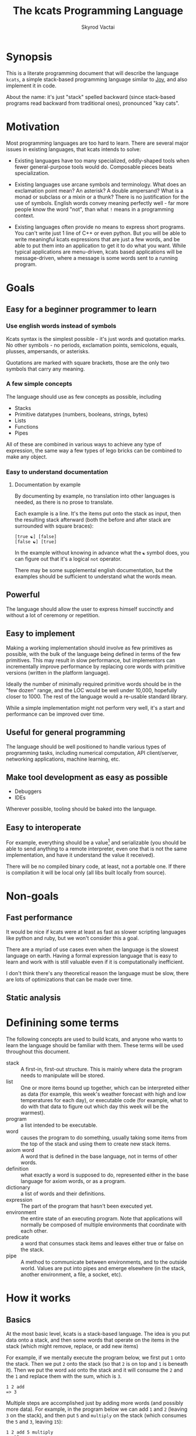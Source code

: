 # -*- mode: org; -*-
#+HTML_HEAD: <link rel="stylesheet" type="text/css" href="http://www.pirilampo.org/styles/readtheorg/css/htmlize.css"/>
#+HTML_HEAD: <link rel="stylesheet" type="text/css" href="http://www.pirilampo.org/styles/readtheorg/css/readtheorg.css"/>
#+HTML_HEAD: <style> pre.src { background: black; color: white; } #content { max-width: 1000px } </style>
#+HTML_HEAD: <script src="https://ajax.googleapis.com/ajax/libs/jquery/2.1.3/jquery.min.js"></script>
#+HTML_HEAD: <script src="https://maxcdn.bootstrapcdn.com/bootstrap/3.3.4/js/bootstrap.min.js"></script>
#+HTML_HEAD: <script type="text/javascript" src="http://www.pirilampo.org/styles/lib/js/jquery.stickytableheaders.js"></script>
#+HTML_HEAD: <script type="text/javascript" src="http://www.pirilampo.org/styles/readtheorg/js/readtheorg.js"></script>
#+HTML_HEAD: <link rel="stylesheet" type="text/css" href="styles.css"/>

#+TITLE: The kcats Programming Language
#+AUTHOR: Skyrod Vactai
#+BABEL: :cache yes
#+OPTIONS: toc:4 h:4
#+STARTUP: showeverything
#+PROPERTY: header-args:clojure :noweb yes :tangle src/kcats/core.clj :results value silent
#+TODO: TODO(t) INPROGRESS(i) | DONE(d) CANCELED(c)

* Synopsis
This is a literate programming document that will describe the
language =kcats=, a simple stack-based programming language similar to
[[https://en.wikipedia.org/wiki/Joy_(programming_language)][Joy]], and also implement it in code.

About the name: it's just "stack" spelled backward (since stack-based
programs read backward from traditional ones), pronounced "kay cats".
* Motivation
Most programming languages are too hard to learn. There are several
major issues in existing languages, that kcats intends to solve:

+ Existing languages have too many specialized, oddly-shaped tools
  when fewer general-purpose tools would do. Composable pieces beats
  specialization.

+ Existing languages use arcane symbols and terminology. What does an
  exclamation point mean? An asterisk? A double ampersand? What
  is a monad or subclass or a mixin or a thunk? There is no
  justification for the use of symbols. English words convey meaning
  perfectly well - far more people know the word "not", than what
  =!= means in a programming context.

+ Existing languages often provide no means to express short
  programs. You can't write just 1 line of C++ or even python. But you
  will be able to write meaningful kcats expressions that are just a
  few words, and be able to put them into an application to get it to
  do what you want. While typical applications are menu-driven, kcats
  based applications will be message-driven, where a message is some
  words sent to a running program. 
* Goals
** Easy for a beginner programmer to learn
*** Use english words instead of symbols
Kcats syntax is the simplest possible - it's just words and quotation
marks. No other symbols - no periods, exclamation points, semicolons,
equals, plusses, ampersands, or asterisks.

Quotations are marked with square brackets, those are the only two
symbols that carry any meaning. 
*** A few simple concepts
The language should use as few concepts as possible, including

+ Stacks
+ Primitive datatypes (numbers, booleans, strings, bytes)
+ Lists
+ Functions
+ Pipes

All of these are combined in various ways to achieve any type of
expression, the same way a few types of lego bricks can be combined to
make any object.
*** Easy to understand documentation
**** Documentation by example
By documenting by example, no translation into other languages is
needed, as there is no prose to translate.

Each example is a line. It's the items put onto the stack as input,
then the resulting stack afterward (both the before and after stack
are surrounded with square braces):

#+BEGIN_EXAMPLE
[true ☯] [false]
[false ☯] [true]
#+END_EXAMPLE

In the example without knowing in advance what the =☯= symbol does, you
can figure out that it's a logical =not= operator.

There may be some supplemental english documentation, but the examples
should be sufficient to understand what the words mean.
** Powerful
The language should allow the user to express himself succinctly and
without a lot of ceremony or repetition.
** Easy to implement
Making a working implementation should involve as few primitives as
possible, with the bulk of the language being defined in terms of the
few primitives. This may result in slow performance, but implementors
can incrementally improve performance by replacing core words with
primitive versions (written in the platform language).

Ideally the number of minimally required primitive words should be in
the "few dozen" range, and the LOC would be well under 10,000,
hopefully closer to 1000. The rest of the language would a re-usable
standard library.

While a simple implementation might not perform very well, it's a
start and performance can be improved over time.
** Useful for general programming
The language should be well positioned to handle various types of
programming tasks, including numerical computation, API client/server,
networking applications, machine learning, etc.

** Make tool development as easy as possible
+ Debuggers
+ IDEs

Wherever possible, tooling should be baked into the language.
** Easy to interoperate
For example, everything should be a value[fn:1] and serializable (you
should be able to send anything to a remote interpreter, even one that
is not the same implementation, and have it understand the value it
received).

There will be no compiled binary code, at least, not a portable
one. If there is compilation it will be local only (all libs built
locally from source). 

[fn:1] Everything that makes sense to be a value. References to
real-world resources (like files on a particular disk or network
connections to a particular destination, etc) don't make sense to
serialize. The idea here is that non-serializable items will be just
pipes (and perhaps intermediate objects used to create a pipe, like
File objects, Streams etc).

* Non-goals
** Fast performance
It would be nice if kcats were at least as fast as slower scripting
languages like python and ruby, but we won't consider this a goal.

There are a myriad of use cases even when the language is the slowest
language on earth. Having a formal expression language that is easy to
learn and work with is still valuable even if it is computationally
inefficient.

I don't think there's any theoretical reason the language must be
slow, there are lots of optimizations that can be made over time.
** Static analysis
* Definining some terms
The following concepts are used to build kcats, and anyone who wants
to learn the language should be familiar with them. These terms will
be used throughout this document.
- stack :: A first-in, first-out structure. This is mainly where data
  the program needs to manipulate will be stored.
- list :: One or more items bound up together, which can be
  interpreted either as data (for example, this week's weather
  forecast with high and low temperatures for each day), or executable
  code (for example, what to do with that data to figure out which day
  this week will be the warmest).
- program :: a list intended to be executable.
- word :: causes the program to do something, usually taking some
  items from the top of the stack and using them to create new
  stack items. 
- axiom word :: A word that is defined in the base language, not in
  terms of other words.
- definition :: what exactly a word is supposed to do, represented
  either in the base language for axiom words, or as a
  program.
- dictionary :: a list of words and their definitions.
- expression :: The part of the program that hasn't been executed yet.
- environment :: the entire state of an executing program. Note that
  applications will normally be composed of multiple environments that
  coordinate with each other.
- predicate :: a word that consumes stack items and leaves either true
  or false on the stack.
- pipe :: A method to communicate between environments, and to the
  outside world. Values are put into pipes and emerge elsewhere (in
  the stack, another environment, a file, a socket, etc).
* How it works
** Basics
At the most basic level, kcats is a stack-based language. The idea is
you put data onto a stack, and then some words that operate on the
items in the stack (which might remove, replace, or add new items)

For example, if we mentally execute the program below, we first put
=1= onto the stack. Then we put =2= onto the stack (so that =2= is on
top and =1= is beneath it). Then we put the word =add= onto the stack
and it will consume the =2= and the =1= and replace them with the sum,
which is =3=.
#+begin_example
1 2 add
=> 3
#+end_example

Multiple steps are accomplished just by adding more words (and
possibly more data). For example, in the program below we can add =1=
and =2= (leaving =3= on the stack), and then put =5= and =multiply= on
the stack (which consumes the =5= and =3=, leaving =15=):

#+begin_example
1 2 add 5 multiply
=> 15
#+end_example

Here's how it would look step by step (where the =|= separates the
program that hasn't run yet - on the right, from the stack on the
left). The stack's top item is just to the left of the =|=.

#+begin_example
              | 1 2 add 5 multiply 
            1 | 2 add 5 multiply 
          1 2 | add 5 multiply
            3 | 5 multiply
          3 5 | multiply
           15 |  
#+end_example

When there is nothing remaining to the right of the =|=, the program
is finished. The result is what is left on the stack (in this case
=15=).

Words can also operate on lists (which will be enclosed in square
brackets, like =[1 2 3]=). You can see below the word =join= combines
two lists.
#+begin_example
[1 2 3] [4 5] join
=> [1 2 3 4 5]
#+end_example

** Programs that write programs
Things get interesting (and powerful) when you realize you can
manipulate programs exactly the same way as you can any other data.

One thing you can do with a list, is treat it like a program and
=execute= it. Notice that on the 5th and 6th line below, the word
=execute= takes the list from the top of the stack on the left, and
puts its contents back on the right, making it part of the program
remaining to be run!
#+begin_example
                      | 4 5 6 [multiply add] execute
                    4 | 5 6 [multiply add] execute
                  4 5 | 6 [multiply add] execute
                4 5 6 | [multiply add] execute
 4 5 6 [multiply add] | execute
                4 5 6 | multiply add
                 4 30 | add
                   34 |
#+end_example
Note that, when =multiply add= gets moved back to the expression,
there wasn't anything else in the expression. But often there would be
something there. =multiply add= would have gone in *front* of anything
else that was there and been executed first. In other words the
expression acts just like a stack - the last thing in is the first
thing out.

The same way we used =join= to combine two lists, we can combine two
small programs into one, and then =execute= it:

#+begin_example
4 5 6 [add] [multiply] join execute
=> 34
#+end_example

Note that words inside lists don't perform any action when the list is
put on the stack. You can think of it as a quote, a message being
passed along and not acted upon until it reaches the recipient.
* Prototype implementation
** Status
The first implementation is entirely experimental. Everything in it is
subject to change. Vast areas of functionality are missing or broken.
** Base Language
We select Clojure to build the prototype, as it's a solid prototyping
language, is fairly well matched to the goals. Clojure will likely not
be a "production" implementation.
** Project file
We're building this clojure project with leiningen, so let's make a
project file.

#+begin_src clojure :tangle project.clj
(defproject kcats "0.1.0-SNAPSHOT"
  :description "The kcats programming language"
  :jvm-opts ["-Xverify:none"]
  :license {:name "EPL-2.0 OR GPL-2.0-or-later WITH Classpath-exception-2.0"
            :url "https://www.eclipse.org/legal/epl-2.0/"}
  :dependencies [[org.clojure/clojure "1.10.0"]
                 [expound "0.7.2"]]
  :repl-options {:init-ns kcats.core})
#+end_src
** Basic type specs
First we'll create a clojure namespace and define some specs, which
will help us debug and document what is happening. We'll use the
clojure's built in spec and the library =expound= which gives easier
to understand error messages.

#+BEGIN_SRC clojure
  (ns kcats.core
    (:require [clojure.spec.alpha :as spec]
              [expound.alpha :as expound])
    (:refer-clojure :exclude [eval test]))

  (set! spec/*explain-out* (expound/custom-printer
                            {:show-valid-values? true}))
  (spec/check-asserts true)
#+END_SRC

Kcats will use some types more or less unchanged from the way clojure
uses them. If it's a clojure boolean, it's a kcats boolean, etc.

What's important here is that we have some basic value types. Values
are stateless - they can be sent over a wire to some remote machine
without losing any meaning (the number 5 is always the number
5). 

There is only one common type in the system that has state (and
therefore would lose meaning being sent to a remote machine): a
pipe. See [[*Pipes][this later section]] for more detail. Kcats allows other
stateful things on the stack (like java objects, clojure atoms etc)
but best practice is that they should only be there temporarily,
usually during the construction of a pipe[fn:2].

#+BEGIN_SRC clojure
(spec/def ::boolean boolean?)
(expound/defmsg ::boolean "should be true/false")
(spec/def ::number number?)
(expound/defmsg ::number "should be a number")
(spec/def ::string string?)
(expound/defmsg ::string "should be a string")
(spec/def ::bytes bytes?)
(expound/defmsg ::bytes "should be bytes")
(spec/def ::integer integer?)
(expound/defmsg ::integer "should be an integer")
#+END_SRC

Now we'll spec some concepts in kcats in terms of clojure
concepts. We'll need to specify what kinds of things can go in a
program or be put on a stack. We'll call those =items=. Note that
items can be list, which we haven't specced yet. That's ok, recursive
specs are allowed. Lists contain items, and items can be lists.

Values are a particular kind of item, which is what most =words= will
operate upon. A value list is one where all the contents are
values.
#+BEGIN_SRC clojure
(in-ns 'kcats.core)

(expound/def ::value
  (spec/or :value-list ::value-list
           :boolean ::boolean
           :number ::number
           :string ::string
           :bytes ::bytes
           :word ::word))

(expound/def ::item (constantly true))
#+END_SRC

Now we'll spec a list. We'll use clojure's vectors (which are indexed
lists). We'll also spec out programs, which are lists but intended to
be executed (otherwise there is no difference).

#+BEGIN_SRC clojure
(spec/def ::list (spec/coll-of ::item :kind vector?))
(expound/defmsg ::list "should be a list")

(spec/def ::value-list (spec/coll-of ::value? :kind vector?))
(expound/defmsg ::value-list "should be a value list")

(spec/def ::program (spec/coll-of ::item :kind vector?))
(expound/defmsg ::program "should be a program")
#+END_SRC

We'll also need words that perform actions- this maps well to
clojure's symbols which are used similarly. Then we will want to be
able to define new words in our new language so let's spec out what a
word's definition looks like - it's a program.

Finally we want to be able to keep track of all words we've defined,
so we'll spec a dictionary that allows us to look up a word's
definition. In our dictionary, we have to start with something - some
words that aren't defined in terms of other words. We'll call them
=axiom words= and their meaning is expressed as a clojure
function. All the rest of the words are in terms of other words we've
already defined.

#+BEGIN_SRC clojure
(def word? symbol?)
(expound/def ::word word?)

;; TODO these keyword reqs are outdated
(expound/def ::axiom-definition (spec/keys :req [::fn ::spec]))
(expound/def ::program-definition (spec/keys :req [::definition]))

(expound/def ::dictionary (spec/map-of ::word
                                       (spec/or :axiom ::axiom-definition
                                                :user-defined ::program-definition)))
#+END_SRC

Next we'll spec a stack. We want it to easily implement a
first-in-first-out (FIFO) stack, (meaning the last item you put in is
accessible in constant time), and clojure's built-in list type does
this.

An expression is a stack too, but it represents words waiting to be
executed - parts of the program that haven't run yet. In kcats, the
program modifies itself heavily, so it is constantly adding pieces to
the expression.
#+BEGIN_SRC clojure
(def stack? (every-pred (complement indexed?) sequential?))

(expound/def ::stack (spec/coll-of ::item
                                   :kind stack?))

(expound/def ::expression (spec/coll-of ::item
                                        :kind stack?))

#+END_SRC

Next we'll spec what an Environment is - it's just a dictionary,
stack, and expression put together.

We'll call this an "association list" so that it's not tied directly
to clojure maps (which don't exist in kcats). We're going to want to
represent environments in kcats and not just as clojure data
structures. See [[*Maps/associations][Association Lists]]. We're also going to use symbols
instead of clojure keywords, because again, kcats only has the
equivalent of symbols. This will allow us to, for example, use clojure
libs to read kcats data.
#+BEGIN_SRC clojure
(expound/def ::pair (spec/coll-of ::item :kind vector? :count 2))

(expound/def ::association-list (spec/or :map map?
                                         :pairs (spec/coll-of ::pair
                                                              :kind vector?)))

(expound/def ::environment ::association-list) ;; TODO: specifically call out keys

#+END_SRC

Finally, we'll add some functions that help us build specs for new
kcats words that we'll define later.

#+begin_src clojure
;; since we'll commonly be defining specs for a stack, we'll nearly
;; always not care about anything below a certain depth, so let's make
;; a macro that encapsulates that.
(defmacro stack-spec
  [& args]
  `(spec/cat ~@args
             :others (spec/* ::item)))
#+end_src

[fn:2] There are some pipes that may be technically values (think of a
pipe that produces the infinite sequence 1,2,3...). You could send
that somewhere else, as long as you include what number it last
produced. But you can't send files or sockets somewhere else (they're
pointers to real world resources that may be different or nonexistent
somewhere else). Discerning between the two may be a future feature.
** Stack specs
When writing a kcats program, you have a lot of words available to
use. How do we know what a word does? Hopefully there are some
examples, but having a brief description of what the word does to the
stack is also helpful. Other stack based languages use a stack spec,
which tells you what items the word uses from the stack and what it
will replace them with. It looks like this: =a -> a a=. That's the
spec for =clone=. It takes =a= from the top of the stack (which can be
anything), and leaves =a= and then =a= again.

We will use a slight variation of this syntax. We'll represent the
same thing in kcats data structures, and we'll support optional type
information. So in this format, =clone= spec would be =[[[item a]]
[[item a] [item a]]=. A list of two items: what is taken from the
stack, and what's left afterward. Only the top stack items are
relevant here, there could be any number of items underneath, but they
aren't touched. The order of items in each list is that the first item
is the top of the stack.

Some words can do very arbitrary things to the stack, for example,
=execute=. It executes the program on top of the stack, which could do
anything to the stack - add lots of items, remove lots of items, or
both. To express this behavior we use =*=, which means "any number of
stack changes". The spec for =execute= is =[[program][*]]= - it takes
a program from the top of the stack and excutes it, so what happens to
the stack then is determined by the contents of that program. 

Let's look at the the spec for =dip= - it's =[[program [item a]][a
\*]]=. What does this mean? This word takes a program on the top of
the stack, and an item underneath called =a=. When it's done, =a= is on
top and the rest of the stack has changed arbitrarily (because of the
=*=). That's because =dip= takes =a= away, executes the program, then
puts =a= back on top. In the input half of the spec, there's a type
for =a= (=item=) but when we refer to =a= in the output half, we don't
list the type again (we already said what type =a= is). 

Having these specs for all the words in kcats data allows us to
programmatically search for words. Here's an example of doing that [[*Search the
 dictionary][Searching the dictionary]].

We'll add some functions that support stack specs and validate whether
they actually are followed.

#+BEGIN_SRC clojure
(def spec-arbitrary-effect-designator '*)

(defn build-spec
  "Build a native clojure spec from the stack-spec"
  [spec]
  (if (seq spec)
    (clojure.core/eval
     `(spec/tuple ~@(for [s spec]
                      (keyword "kcats.core" (str (cond-> s
                                                   (not (symbol? s)) (first)))))))
    (constantly true)))

(defn cache-spec
  "if the given env doesn't have a prebuilt native clojure spec, build
  some from the stack spec"
  [{:syms [dictionary] :as env} word]
  (let [spec (get-in dictionary [word 'spec])
        [in-spec out-spec] spec
        existing (get-in dictionary [word 'clojure-spec-in])]
    (if (and (not existing) in-spec)
      (-> env
          (assoc-in ['dictionary word 'clojure-spec-in] (build-spec in-spec))
          (assoc-in ['dictionary word 'clojure-spec-out] (build-spec out-spec)))
      env)))

(defn validate-stack-spec-before
  [[in] word {:syms [stack dictionary]}]
  (when (> (count in) (count stack))
    (throw (Exception. (format "Word '%s' expects at least %d items in stack, but there were only %d"
                               word (count in) (count stack)))))
  (let [spec (get-in dictionary [word 'clojure-spec-in])]
    (when spec
      (binding [spec/*explain-out* expound/printer]
        (spec/assert spec (vec (take (count in) stack)))))))

(defn- assigned-variables
  [spec stack out?]
  (let [values (dissoc (zipmap spec (take (count spec) stack))
                       spec-arbitrary-effect-designator)]
    (into {}
          (for [[spec val] values
                :when (or out? (vector? spec))]
            [(if out? spec (second spec)) val]))))

(require '[clojure.set :as set])

(defn validate-placeholders
  [[in out] before after]
  (let [before (assigned-variables in before false)
        after (assigned-variables out after true)
        diff (set/difference (into #{} after) (into #{} before))]
    (when (seq diff)
      (throw (ex-info "Spec placeholder(s) not respected" {:in-spec in
                                                           :out-spec out
                                                           :unexpected-values diff})))))

;; TODO: this doesn't work because some words don't really finish
;; executing immediately, they add more stuff to the expression.  To
;; really do this, might need to build up a list of validations to
;; perform when going below a given stack height. This seems like
;; something a nested environment setup might be good for (inner env
;; has validation on, outer does not)
(defn validate-stack-spec-after
  [[in out :as spec] word {before 'stack} {after 'stack}]
  (let [exp-length-change (- (count in) (count out))
        actual-length-change (- (count before) (count after))]
    
    ;; length check
    (and (-> out last (not= spec-arbitrary-effect-designator))
         (not= exp-length-change actual-length-change)
         (throw (Exception. (format "Word '%s' was supposed to %s %d item %s the stack, but instead %s %d"
                                    word
                                    (if (neg? exp-length-change) "remove" "add")
                                    (Math/abs exp-length-change)
                                    (if (neg? exp-length-change) "from" "to")
                                    (if (neg? actual-length-change) "removed" "added")
                                    (Math/abs actual-length-change)))))
    (validate-placeholders spec before after)))
#+END_SRC
*** TODO Add facilities to take a program and calculate its stack effect.

For example: =clone discard= 

The specs (respectively) are  =[[[item a]] [[item a] [item a]]]= and =[[item] []]=

So if we run it on a stack =[1]=. The first step will apply labels to
what's on the stack, so the =1= gets a label =[item a]=. The result is
=[1 1]= and then the labels are applied again (since the resulting 1's
are copies of the original, they already have this label.

** Evaluation
Next we're going to define how the kcats language executes (or
evaluates) a program. First we can say that to evaluate a program, we
will keep stepping through evaluation as long as the expression isn't
empty. Once it's empty, there's nothing left to do, and we return the
last environment.

We also allow some execution options, like being able to stop after a
certain number of steps (to prevent infinite looping), or do something
before each step (like printing out the environment as a way of
tracing what's happening).
#+BEGIN_SRC clojure 
(declare eval-step) ;; we'll define this later

(defn eval
  [env]
  (loop [{:syms [expression] :as env} env]
    (if (seq expression)
      (recur (eval-step env))
      env)))
#+END_SRC

We'll include handling for calling down into the platform language
directly. There will be syntax for calling clojure functions and java
methods as if they are kcats words. This allows us to leverage the
platform functionality directly in kcats without having to write more
code in the platform language.

#+begin_src clojure
(in-ns 'kcats.core)
(require '[clojure.string :as string]
         '[clojure.edn :as edn])
;; TODO: needs to support no-arg fns, java fields, clojure vars
;; Invocation requires several things:
;; * Indication that it's meant to be invoking platform functionality
;; * Stack effect (how many args consumed and produced)
;; * Platform function type (fn, constructor, instance, static, etc)
;;
;; 
;; + call clojure fn (drop all args and replace w return val)
;; * call java, drop passed in argument or return value
;; ! call java, keep passed in argument or return value
;; for java calls, the first char refers to the return value, 2nd is
;; the object, 3rd and beyond are arguments
;;
;; Regarding argument order: it's the order in which they were put on
;; the stack. last arg is at the top of stack.
;;
;; ++foo : clojure fn foo, consume 2 args, return 1 value (a b -> c)
;; !Bar. : Java no-arg construct Bar instance ( -> b)
;; !*Baz. : construct with one arg (a -> b)
;; **quux : call void instance method quux for side effect (a -> )
;; *!quux : call quux to mutate object (a -> a)
;; *!*quux : call quux to mutate object with arg (a b -> a)
;; !**quux ; call quux with arg, to get return value (a b -> c)
;; !*Foo/bar : call static bar on class Foo. (a -> b)
;; **Foo/blort : call static blort, side effect only (a ->)

(declare nil->nothing) 

(defn invoke*
  [{[word & others] 'expression
    :syms [dictionary stack]
    :as env}]
  {'stack
   (let [[_ arity fn-name] (->> word
                                str
                                (re-find #"([\\+\\!\\*]*)(.*)\.?"))
         java? (not (.contains arity "+"))
         [args others] (split-at (cond-> (count arity)
                                   java? (dec)) ;; has an extra marker for return val
                                 stack)
         args (reverse args) ;; due to stacking reversing the args previously
         into-array (fn [args] ;; for java calls, turn byte seqs back into arrays
                      (into-array Object
                                  (for [arg args]
                                    (cond-> arg
                                      (bytes? arg) (byte-array)))))
         ] 
     (concat
      (nil->nothing
       (cond
         (not (seq arity)) [word] ;; just a regular word

         (or (.contains arity "!")
             (.contains arity "*")) ;; java call
         (let [[ret-flag & arity] (seq arity)
               mutated-args (keep-indexed
                             (fn [i arg]
                               (when (= \! (nth arity i))
                                 arg))
                             args)
               ret (cond
                     (.endsWith fn-name ".") ;; java constructor
                     (clojure.lang.Reflector/invokeConstructor
                      (Class/forName (->> fn-name
                                          count
                                          dec
                                          (subs fn-name 0)))
                      (into-array args))

                     (.contains fn-name "/") ;; static method
                     (let [[clazz method] (string/split fn-name #"/")]
                       (->> args
                            into-array
                            (clojure.lang.Reflector/invokeStaticMethod clazz method)))

                     :else (->> args ;; instance method
                                rest
                                into-array
                                (clojure.lang.Reflector/invokeInstanceMethod
                                 (first args)
                                 fn-name)))]
           (cond-> mutated-args
             (= ret-flag \!) ;; keep the return value
             (conj ret)))

         ;; clojure function
         (some-> fn-name symbol resolve) (-> fn-name
                                             symbol
                                             resolve
                                             (apply args)
                                             vector)
         :else (throw (Exception. (str "Cannot resolve platform word: " word)))))
      others))
   'expression others
   'dictionary dictionary})
#+end_src

Where the real action happens is when we evaluate a word. Each defined
word is either in terms of other words, or has a clojure function that
will run when that word is evaluated. If it's not defined, then the
word will act like everything else and just be put on the stack.

Recall what =eval= does, it just keeps iterating =eval-step= until
there's nothing left in the expression.

#+begin_src clojure
(defn onto-stack
  "Move one item from the expression to the stack. "
  [{[item & others] 'expression :syms [dictionary stack] :as env}]
  (if (word? item)
    (let [{:syms [dictionary] :as env} (cache-spec env item)
          {f 'fn spec 'spec} (dictionary item)]
      (validate-stack-spec-before spec item env)
      (if f
        (f (update env 'expression rest)) ;; drop this word now that we've used it
        (invoke* env)))
    (-> env
        (assoc 'expression others)
        (update 'stack conj item))))

(defn definition
  "Returns the definition of an item, if it's a word defined in terms
  of other words"
  [{:syms [dictionary] :as env} item]
  (some-> dictionary (get item) (get 'definition)))

(declare repr)

(defn eval-step
  "Evaluate one step in the environment."
  [{[next-item & items :as expression] 'expression :syms [stack dictionary] :as env}]
  (try
    (if-let [d (definition env next-item)]
      (assoc env 'expression (concat (list* d) items)) ;; replace item with definition
      
      ;; eval the thing onto the stack
      (onto-stack env))
    (catch Exception e
      (throw (ex-info (str "Error during evaluation of " (repr next-item))
                      {:environment (dissoc env 'dictionary)}
                      e)))))
 
(defn step-over
  "Executes the next word in the expression completely, returning the
  environment."
  [{:syms [expression] :as env}]
  (let [depth (count expression)]
    (loop [{:syms [expression] :as env} env]
     (if (< (count expression) depth)
       env
       (recur (eval-step env))))))
#+end_src

** Printing
Printing out (or serializing) kcats data is mostly just printing the
underlying clojure data structures, as-is. However we want to note the
difference between raw data and data that's been put into an optimized
structure for processing. A map (or mapping, dictionary etc) lets you
look up a value given a key. The raw data is just a list of key/value
pairs. Arranging it in a hashmap is a performance optimization. When
we print out data, it's the raw format we want. In kcats there's no
difference in raw data, between a list of pairs and a map. Under the
covers though, it may actually be a hashmap. 

We're going to define our representation of raw data that only uses
square brackets and words (in clojure, those are vectors and
symbols). Then we can just print out these representations and we have
our serialized data format.
#+begin_src clojure
(defn repr
  "The kcats canonical representation, in clojure data
  structures. Converts clojure maps to vectors, keywords to symbols."
  [x]
  (cond
    (map? x) (mapv (fn [[k v]] [(repr k) (repr v)]) x)
    (keyword? x) (-> x name symbol)
    (bytes? x) x
    (coll? x) (mapv repr x)
    :else x)) 

(defn print-env
  "Prints the expression/stack and then return env"
  [{:syms [expression stack] :as env}]
  (binding [*print-length* 10
            *print-level* 8]
    (apply clojure.core/pr (reverse (repr expression)))
    (print " :. ")
    (apply clojure.core/prn (repr stack)))
  env)
#+end_src
** Concept of nothing/nil/null
Kcats is not going to have a separate concept of =null= or =nil=. If
we want to express "nothing" we will use an empty list =[]=. We'll
need some functions to treat empty lists as clojure treats =nil=.

#+begin_src clojure
(def nothing [])

(def nothing? (partial = nothing))

(defn nothing->nil
  "Returns argument unless it's a kcats 'nothing' (empty list), in
  which case it returns nil"
  [x]
  (if (nothing? x)
    nil
    x))

(defn nil->nothing
  "Returns argument unless it's nil, in which case it returns empty list"
  [x]
  (if (nil? x)
    nothing
    x))
#+end_src
** Built-in words
Eventually we'll want to define words in terms of other words. But
right now we don't have any words! So we'll have to define some, not
in terms of other words, but as clojure functions. Then we can build
new words on top of those.

We'll need some utility functions that help us define these axiom
words.

#+BEGIN_SRC clojure
(in-ns 'kcats.core)

(defn f-stack
  "Apply nitems from stack to f, put result back on stack after
   dropping nitems-drop."
  ([nitems-use nitems-drop f]
   (fn [env]
     (update env 'stack
             (fn [stack]
               (let [use (take nitems-use stack)
                     stack (drop nitems-drop stack)]
                 ;; items are reversed so that we can write code with arguments in
                 ;; the same order as we'd use in other langs, eg so that [2 1 >]
                 ;; -> true
                 ;;
                 ;; The top item in the stack would normally be the first
                 ;; arg, but that was the LAST arg written in the code.
                 (conj stack (apply f (reverse use))))))))
  ([nitems f]
   (f-stack nitems nitems f)))

(defn env-effect
  "Calls f with nitems from stack, it should return a pair (items to
  prepend to the expression, items to replace the nitems with)"
  [nitems f]
  (fn [{:syms [stack expression dictionary]}]
    (let [[a b] (split-at nitems stack)
          [new-expression-items new-stack-items] (apply f a)]
          {'stack (into b (reverse new-stack-items))
           'expression (into expression (reverse new-expression-items))
           'dictionary dictionary})))

(defn- strip-types
  "stack specs will have inputs like [[string a]] but we just want [a]"
  [spec]
  (vec (for [s spec]
         (if (vector? s) (second s) s))))

(defmacro effect
  "Constructs a fn with given in args, whose body is out. That
  function body should return a pair (new-expression-items,
  new-stack-items)"
  [in out]
  `(env-effect ~(count in) (fn ~(strip-types in) ~out)))

(defmacro stack-effect
  "Takes a stack effect notation and turns it into a call to
  env-effect"
  [in out]
  `(env-effect ~(count in) (fn ~(strip-types in) [[] ~out])))

(defmacro spec-effect
  "Takes a spec and generates the function (only useful for words that
  rearrange stack items but don't modify any single values)"
  [in out]
  `(stack-effect ~(strip-types in) ~(strip-types out)))
#+END_SRC

We're going to start adding definitions of words here, but only the
actual functions that carry out the word's meaning. All the other data
about the word (specs, docs, examples etc) will go in the lexicon
later. We put this here because this has to be clojure code.
#+BEGIN_SRC clojure
(in-ns 'kcats.core)
(import [java.io ByteArrayOutputStream])
(require '[clojure.java.io :as io]
         '[clojure.edn :as edn])

;; some state to hold our core words, so we can build them up a chunk
;; at a time.
(defonce core-words (atom {}))

;; math symbols are ok - non-programmers already know what they mean
(def arithmetic-words
  (into {} cat
        [(for [sym ['+ '- '/ '* 'min 'max 'quot 'rem 'mod]]
           [sym
            {'spec '[[number number] [number]]
             'fn (f-stack 2 (resolve sym))}])
         (for [sym ['< '<= '> '>=]]
           [sym
            {'spec '[[number number] [boolean]]
             'fn (f-stack 2 (resolve sym))}])
         (for [sym ['inc 'dec]]
           [sym
            {'spec '[[integer] [integer]]
             'fn (f-stack 1 (resolve sym))}])]))

;; need to implement `some` to respect empty list being falsey
(def predicates
  (into {} cat
        [(for [sym ['odd? 'even? 'sequential? 'zero? 'pos? 'neg?
                    'number? 'int? 'true? 'false?
                    'string? 'empty?]]
           [sym {'spec '[[item] [boolean]]
                 'fn (f-stack 1 (resolve sym))}])
         (for [sym ['starts-with? 'ends-with?]]
           [sym {'spec '[[[subject item] [object item]] [boolean]]
                 'fn (f-stack 2 (resolve sym))}])]))

(defn from-spec
  "Build a native function from the spec (in cases where the spec
  completely describes it, like for stack motion words, eg swap)"
  [{:syms [spec] :as dfn}]
  (let [[in out] spec]
    (assoc dfn
           'fn (clojure.core/eval `(spec-effect ~in ~out))
           'spec spec)))

(defn inscribe [dictionary [word word-def]]
  (let [existing (get dictionary word)
        word-def (into {} word-def)] ;; support kcats data structure
    (assoc dictionary
           word
           (if ('definition word-def)
             word-def
             (if ('fn existing)
               ;; keep existing native fn
               (merge word-def existing)
               ;; no native fn and no definition
               ;; means we generate the fn from spec
               (from-spec word-def))))))

;; add some functions to support immutable byte arrays
(defn conj-byte
  "adds another byte to ArraySeq bs"
  [bs b]
  (let [c (count bs)
        bs (byte-array (inc c) bs)]
    (seq (doto bs
           (aset-byte c b)))))

(defn concat-bytes
  "joins two byte ArraySeqs"
  [a b]
  (seq (byte-array (concat a b))))

(def bytes? (partial instance? clojure.lang.ArraySeq$ArraySeq_byte))

(def axiom-words
  {'execute (effect [p] [p []])
   'wrap (stack-effect [a] [[a]])
   ;; TODO: possible security issue with unwrap and bare words on the
   ;; stack: It's possible for malicious code to squat on a word that
   ;; was intended to be data, and not an action word, causing
   ;; unexpected behavior. May want to reconsider whether undefined
   ;; words should be placed onto the stack unquoted.
   'unwrap (stack-effect [l] l)
   'rest (stack-effect [l] [(vec (rest l))])
   'fail (stack-effect [s] (throw (Exception. s)))
   'dip (effect [p a] [(conj (vec p) [a] 'unwrap) []])
   'dipdown (effect [p a b] [(conj (vec p) [a b] 'unwrap) []])
   'list? (stack-effect [a] [(vector? a)])
   'number? (stack-effect [a] [(number? a)])
   'string (stack-effect [a] [(if (bytes? a)
                                (-> a .array String.)
                                (str a))])
   'read (stack-effect [s] [(edn/read-string s)])
   ;; maybe this should be something like
   ;; timesfive [[definition [5 *]] [examples [...]]] inscribe
   'inscribe (fn [{[word-def word & others] 'stack
                   :syms [stack expression dictionary]}]
               {'dictionary (inscribe dictionary [word word-def])
                'stack others
                'expression expression})
   'branch (effect [f t b]
                   [(if (nothing->nil b) t f) []])
   'step (env-effect 2 (fn [p [agg-item & agg-rest :as agg]]
                         (if (seq agg)
                           [(cond-> ['execute]
                              (seq agg-rest) (concat [(vec agg-rest) p 'step]))
                            [p agg-item]]
                           [[] []])))
   'recur (effect [rec2 rec1 then pred]
                  ['[if]
                   [(vec (concat rec1 [[pred then rec1 rec2 'recur]] rec2))
                    then pred]])
   'loop (effect [p f]
                 [(when (nothing->nil f)
                    (concat p [p 'loop]))
                  []])
   
   'unpack (env-effect 1 (fn [[l & others]]
                           [[] [(nil->nothing l) (vec others)]]))
   'range (f-stack 2 (comp vec range))
   'evert (fn [{[l & others] 'stack :as env}]
            (assoc env 'stack (apply list (vec others) l)))
   'and (f-stack 2 (fn [a b]
                     (and (nothing->nil a)
                          (nothing->nil b))))
   'or (f-stack 2 (fn [a b]
                    (or (nothing->nil a)
                        (nothing->nil b))))
   'not (f-stack 1 (fn [a]
                     (not (nothing->nil a))))
   'dictionary (fn [{:syms [dictionary] :as env}]
                 (update env 'stack conj dictionary)) 
   'lexicon (fn [env]
              ;; read one definition at a time from this file
              ;; update the dictionary with each one
              (let [rdr (-> "src/kcats/lexicon.kcats"
                            io/file
                            io/reader
                            java.io.PushbackReader.)]
                (reduce (fn [env dfn]
                          (try
                            (update env 'dictionary
                                   inscribe dfn)
                            (catch Exception e
                              (throw (ex-info "Error updating dictionary"
                                              {:definition dfn}
                                              e)))))
                        env
                        (->> #(edn/read {:eof nil} rdr)
                             repeatedly
                             (take-while identity)))))})

(swap! core-words merge
       (into {} (for [[word dfn] axiom-words]
                  [word {'fn dfn}]))
       arithmetic-words
       predicates)

(defn default-env
  ([expression]
   {'stack '()
    'dictionary @core-words
    'expression (conj (list* expression) 'lexicon)})
  ([]
   (default-env '())))

(defn exec
  "Add p to the expression in env so that it executes when the env is
  evaluated"
  [env p]
  (update env 'expression concat p))

(defn k
  "Run a program with the default env and return the result."
  [p]
  (-> (default-env)
      (exec p)
      eval
      (get 'stack)
      repr))

(defn run
  [env p]
  (eval (exec env p)))

#+END_SRC

Next we can add a way to test that all the examples are working, so
that we notice any bugs as we're developing.

#+begin_src clojure
(in-ns 'kcats.core)
(require '[clojure.test :as test])
(defn test
  "Run through all the examples in the default env and make sure they
  work. Takes optional list of words to test"
  ([env words]
   (let [env (eval env)
         dict ('dictionary env)]
     (doseq [[word {:syms [examples]}] (if words
                                          (select-keys dict words)
                                          dict)]
       (test/testing (str word)
         (doseq [[program exp-stack] examples]
           (-> (->> program
                    (update env 'expression concat)
                    eval)
               (get 'stack)
               repr
               (= exp-stack)
               test/is))))))
  ([env] (test env nil)))
#+end_src

Now that we have enough axiom words, we can define more words as a
standard library, in native kcats. It will be a list of pairs (we'll
go into more detail on this particular data type in [[*Maps/associations][Association Lists]]).

#+begin_src kcats :tangle src/kcats/lexicon.kcats
;; TODO: platform specific definitions shouldn't live here, but for
;; now we'll allow it.

[discard [[spec [[item] []]]
          [examples [[[1 2 3 discard] [2 1]]
                     [[1 2 3 [a b c] discard] [3 2 1]]]]]]

[clone [[spec [[[item a]]
               [[item a] [item a]]]]
        [examples [[[1 2 3 clone] [3 3 2 1]]]]]]

[swap [[spec [[[item a] [item b]]
              [[item b] [item a]]]]
       [examples [[[1 2 3 swap] [2 3 1]]]]]]

[swapdown [[spec [[[item a] [item b] [item c]]
                  [[item a] [item c] [item b]]]]
           [examples [[[1 2 3 swapdown] [3 1 2]]]]]]

[float [[spec [[[item a] [item b] [item c]]
               [[item c] [item a] [item b]]]]
        [examples [[[1 2 3 float] [1 3 2]]]]]]

[sink [[spec [[[item a] [item b] [item c]]
              [[item b] [item c] [item a]]]]
       [examples [[[1 2 3 sink] [2 1 3]]]]]]

[execute [[spec [[program] [*]]]
          [examples [[[[1 2 +] execute] [3]]
                     [[2 [+] 4 swap execute] [6]]]]]]

[wrap [[spec [[item] [list]]]
       [examples [[[1 wrap] [[1]]]
                  [[[1 2] wrap] [[[1 2]]]]]]]]

[unwrap [[spec [[list] [*]]]
         [examples [[[[1] unwrap] [1]]]]]]

[rest [[spec [[list] [list]]]
       [examples [[[[1 2 3] rest] [[2 3]]]]]]]

[fail [[spec [[string] [*]]]]]

[dip [[spec [[program [item a]] [[item a] *]]]
      [examples [[[1 8 [inc] dip] [8 2]]
                 [[1 2 [dec] unwrap
                   [+] dip] [dec 3]]]]]]

[list? [[spec [[item] [boolean]]]
        [examples [[[[1] list?] [true]]
                   [[[] list?] [true]]
                   [[5 list?] [false]]]]]]

[number? [[spec [[item] [boolean]]]
          [examples [[[[1] number?] [false]]
                     [[[] number?] [false]]
                     [[5 number?] [true]]
                     [[5.01 number?] [true]]]]]]

[string [[spec [[item] [string]]]
         [examples [[[1 string] ["1"]]
                    [[[1 2 3] string] ["[1 2 3]"]]
                    [[[] string] ["[]"]]]]]]

[read [[spec [[string] [item]]]
       [examples [[["[1 [2] 3]" read] [[1 [2] 3]]]]]]]

[inscribe [[spec [[list word] []]]
           [examples [[[[add3] unwrap [[definition [3 +]]
                                       [spec [[number] [number]]]]
                        inscribe
                        5 add3] [8]]]]]]

[branch [[spec [[[program false-branch]
                 [program true-branch]
                 [item condition]]
                [*]]]
         [examples [[[5 true [3 *] [4 +] branch] [15]]
                    [[6 false [3 *] [4 +] branch] [10]]]]]]

[step [[spec [[program list] [*]]]
       [examples [[[1 [2 3 4] [*] step] [24]]
                  [[1 [] [*] step] [1]]]]]]

[recur [[spec [[[program rec2]
                [program rec1]
                [program true-branch]
                [program false-branch]]
               [*]]]
        [examples [[[3 [clone 1 <=]
                     [] [clone dec] [execute *] recur] [6]]]]]]

[loop [[spec [[program [item flag]] [*]]]
       [examples [[[10 true [-2 * clone 50 <] loop] [160]]]]]]

[unpack [[spec [[list] [item list]]]
         [examples [[[["a" "b" "c"] unpack] ["a" ["b" "c"]]]]]]]

[join [[spec [[item item] [item]]]
       [definition [[[[list?] [++concat +vec]]
                     [[[string?] both?] [++str]]
                     [[[bytes?] both?] [++concat-bytes]]]
                    decide]]
       [examples [[[["a" "b"] ["c" "d"] join] [["a" "b" "c" "d"]]]
                  [["ab" "cd" join] ["abcd"]]
                  [["ab" bytes "cd" bytes join "abcd" bytes =] [true]]]]]]

[range [[spec [[integer integer] [list]]]
        [examples [[[1 5 range] [[1 2 3 4]]]]]]]

[evert [[spec [[list] [list *]]]
        [examples [[[1 2 3 [4 5 6] evert] [[3 2 1] 4 5 6]]]]]]

[and [[spec [[item item] [item]]]
      [examples [[[1 odd? 2 even? and] [true]]]]]]

[or [[spec [[item item] [item]]]
     [examples [[[1 odd? 3 even? or] [true]]]]]]

[not [[spec [[item] [boolean]]]
      [examples [[[1 even? not] [true]]
                 [[false not] [true]]
                 [[true not] [false]]
                 [[[] not] [true]]]]]]

[lexicon [[spec [[] []]]]]

[pack [[spec [[item list] [list]]]
       [definition [[[[swap bytes?]
                      [++conj-byte]]

                     [[swap string?]
                      [!*java.lang.String/valueOf !**concat]]                            

                     [[true] [[+vec] dip ++conj]]]
                    decide]]
       [examples [[[[] 1 pack] [[1]]]
                  [[[1 2 3] 4 pack] [[1 2 3 4]]]
                  [["foo" \d pack] ["food"]]
                  [["foo" bytes 32 pack string] ["foo "]]]]]]

[shield [[spec [[program]
                [item]]]
         [doc "Runs program keeping top of stack produced but protects existing items from being consumed."]
         [definition [[snapshot] dip inject first]]
         [examples [[[1 2 3 [=] shield] [false 3 2 1]]]]]]

[shielddown [[spec [[program item]
                    [item]]]
             [definition [shield swap discard]]
             [examples [[[1 2 3 [=] shielddown] [false 2 1]]]]]]

[shielddowndown [[spec [[[program p] [item consumed] [item consumed]]
                        [[item result]]]]
                 [definition [shield [discard discard] dip]]
                 [examples [[[1 2 3 [+ +] shielddowndown] [6 1]]]]]]

[if [[spec [[[program false-branch]
             [program true-branch]
             [program condition]]
            [*]]]
     [definition [[shield] dipdown branch]]
     [examples [[[5 [5 =] [3 *] [4 +] if] [15]]
                [[6 [5 =] [3 *] [4 +] if] [10]]]]]]

[dipdown [[spec [[program
                  [item a]
                  [item b]]
                 [[item a] [item b] *]]]
          [examples [[[1 2 3 [inc] dipdown] [3 2 2]]]]]]

[every? [[spec [[program list] boolean]]
         [definition [[shielddown] swap prepend ;; building r1, run pred with unary
                      [unpack swap] swap pack ;; add rest of dip program
                      [dip swap not] join ;; add the rest of outer dip
                      wrap [dip or] join ;; add rest of r1
                      ;; put the other recur clauses under r1
                      [false
                       [[[nothing?] shield] dip
                        swap [or] shielddown] ;; the 'if' 
                       [not]] ;; then
                      dip ;; underneath the r1
                      [execute] recur ;; r2 and recur!
                      swap discard]]
         [examples [[[[2 4 6] [even?] every?] [true]]
                    [[[2 4 5] [even?] every?] [false]]
                    [[[] [even?] every?] [true]]
                    [[[2 4 6] [] every?] [true]]
                    [[11 [2 4 6] [+ odd?] every?] [true 11]]
                    [[12 [[even?] [pos?] [3 rem 0 =]] [execute] every?] [true 12]]]]]]

[any? [[spec [[program list] boolean]]
       [definition [[shielddown] swap prepend ;; building r1, run pred with unary
                    [unpack swap] swap pack ;; add rest of dip program
                    [dip swap] join ;; add the rest of outer dip
                    wrap [dip or] join ;; add rest of r1
                    ;; put the other recur clauses under r1
                    [false
                     [[[nothing?] shield] dip
                      swap [or] shielddown] ;; the 'if' 
                     []] ;; then
                    dip ;; underneath the r1
                    [execute] recur ;; r2 and recur!
                    swap discard]]
       [examples [[[[2 4 6] [even?] any?] [true]]
                  [[[3 5 7] [even?] any?] [false]]
                  [[[] [even?] any?] [false]]
                  [[[2 4 6] [] any?] [2]]
                  [[11 [3 5 6] [+ odd?] any?] [true 11]]
                  [[-15 [[even?] [pos?] [3 rem 0 =]] [execute] any?] [true -15]]]]]]

[primrec [[spec [[[program rec1]
                  [program exit]
                  [number data]]
                 [*]]]
          [definition [[execute] swap join ;; add execute to rec1 to be recurs rec2
                       [[discard] swap join] dip ;; add discard to exit condition
                       [[clone zero?]] dipdown  ;; put the condition on bottom
                       [[clone dec]] dip ;; add the r1
                       recur]] ;; now its generic recur
          [examples [[[5 [1] [*] primrec] [120]]]]]]

[= [[spec [[item item]
           [boolean]]]
    [definition [++=]]
    [examples [[[1 1 =] [true]]
               [["hi" "hi" =] [true]]
               [["hi" "there" =] [false]]
               [[[] false =] [false]]
               [[1 "hi" "hi" =] [true 1]]]]]]

[count [[spec [[list]
               [number]]]
        [definition [+count]]
        [examples [[[["a" "b" "c"] count] [3]]]]]]

[prepend [[spec [[item list]
                 [list]]]
          [definition [wrap swap join]]
          [examples [[[[1 2] 3 prepend] [[3 1 2]]]]]]]

[assert [[spec [[program]
                [*]]]
         [definition [snapshot ;; save stack to print in err message
                      [shield] dip swap ;; run the assertion under the saved stack
                      [discard] ;; if passes, drop the saved stack, dont need
                      [string ["assertion failed "] dip join fail] ;; else throw err
                      branch]]]]

[inject [[spec [[program list]
                [list]]]
         [doc "Inject the quoted program into the list below
                   it (runs the program with the list as its
                   stack).  Does not affect the rest of the stack."]
         [definition [swap evert unpack dip evert]]
         [examples [[[1 2 3 [4 5 6] [* +] inject] [[26] 3 2 1]]]]]]

[snapshot [[spec [[] [list]]]
           [doc "Save the whole stack as a list on the stack"]
           [definition [[] evert clone evert unwrap]]
           [examples [[[1 2 3 snapshot] [[3 2 1] 3 2 1]]
                      [[snapshot] [[]]]]]]]

[first [[spec [[list] [item]]]
        [definition [+first +nil->nothing]]
        [examples [[[[4 5 6] first] [4]]]]]]

[second [[spec [[list] [item]]]
         [definition [+second]]
         [examples [[[[4 5 6] second] [5]]]]]]

[bytes? [[spec [[item] [boolean]]] 
         [definition [+bytes?]]]]

[string? [[spec [[item] [boolean]]]
          [definition [+string?]]
         [examples [[["hi" string?] [true]]
                    [["" string?] [true]]
                    [[["hi"] string?] [false]]
                    [[true string?] [false]]]]]]

[word? [[spec [[item] [boolean]]]
        [definition [+word?]]
        [examples [[[foo word?] [true]]
                   [[[foo] unwrap word?] [true]]
                   [[true word?] [false]]]]]] ;; TODO: but arguably 'true' is a word

[bytes [[spec [[item] [bytes]]]
        [definition [[[[string?] [!*getBytes bytes]]
                      [[+clojure.core/bytes?] [+seq]] ;; convert to immutable byte sequence
                      [[list?] [+pr-str bytes]]] ;; if it's a list we want to serialize it
                     decide]]]]

[map [[spec [[program list] [list]]]
      [definition [[snapshot [] swap] ;; save original stack, and
                   ;; add an empty list to
                   ;; hold results
                   dipdown ;; do this underneath the program and list
                   [wrap swap clone float] ;; program snippet a to
                   ;; copy the original stack
                   ;; that we saved, will make
                   ;; new copy for each item
                   ;; in the list

                   swap pack ;; pack the map program into the
                   ;; partial program a above

                   ;; inject the map program into the stack copy,
                   ;; take the first item and pack it into the
                   ;; result list. the join here is to literally
                   ;; add the list item to the stack copy,
                   ;; without actually executing it, in case its
                   ;; a bare word
                   [[swap join] dip inject first swap [pack] dip]
                   join ;; add the program snippet b above to the
                   ;; snippet a, to get a program for step
                   step ;; step through the above program, using
                   ;; the list as data
                   discard ;; we dont need the copy of the
                   ;; original stack anymore
                  ]]
      [examples [[[[1 2 3] [inc] map] [[2 3 4]]]
                 [[1 [1 2 3] [+] map] [[2 3 4] 1]]
                 [[7 9 [1 2 3] [+ *] map] [[70 77 84] 9 7]]
                 [[7 9 [+] [] map] [[+] 9 7]]]]]]

[filter [[spec [[program list] [list]]]
         [definition [[snapshot [] swap]
                      dipdown
                      ;; clone the original value so we can save it in results if needed
                      [[clone] dip clone wrap swapdown]
                      swap pack
                      [join inject first
                       ;; if passes filter, pack it into results
                       [[pack]]
                       ;; othewise discard it
                       [[discard]]
                       branch
                       swapdown
                       dip]
                      join step discard]]
         [examples [[[[1 2 3] [odd?] filter] [[1 3]]]
                    [[[2 4 6] [odd?] filter] [[]]]
                    [[33 [1 2 3] [+ odd?] filter] [[2] 33]]]]]]

[nothing? [[spec [[item] [boolean]]]
           [definition [[] =]]
           [examples [[[[] nothing?] [true]]
                      [[1 nothing?] [false]]
                      [[false nothing?] [false]]]]]]

[something? [[spec [[item] [boolean]]]
             [definition [nothing? not]]
             [examples [[[1 something?] [true]]
                        [[false something?] [true]]
                        [[[] something?] [false]]]]]]

[while [[spec [[[program body]
                [program pred]]
               [*]]]
        [definition [swap wrap [shield] join ;; add shield to the pred program
                     clone dipdown ;; run it on the previous ToS
                     join loop]]
        [examples [[[3 [0 >] [clone dec] while] [0 1 2 3]]]]]]

[pair [[spec [[item item] [list]]]
       [definition [[wrap] dip pack]]
       [examples [[[1 2 pair] [[1 2]]]
                  [[["hi"] ["there" "foo"] pair] [[["hi"] ["there" "foo"]]]]]]]]

[both? [[spec [[program item item] [boolean]]]
        [definition [sink pair swap every?]]
       [examples [[[1 2 [odd?] both?] [false]]
                  [[1 3 [odd?] both?] [true]]]]]]
#+end_src

** Maps/associations
A simple implementation that works well for small lists: specify
associations as lists of pairs.

Then include some words that depend on this functionality.

#+BEGIN_SRC clojure
(in-ns 'kcats.core)

(defn lookup
  [alist k]
  (let [m? (map? alist)]
    (get (if m?
           alist
           (into {} alist))
         k
         [])))

(defn assoc-in
  "Associates a value in a nested associative structure, where ks is a
  sequence of keys and v is the new value and returns a new nested structure.
  If any levels do not exist, hash-maps will be created."
  {:added "1.0"
   :static true}
  [m [k & ks] v]
  (let [m (into {} m)]
    (if ks
      (assoc m k (assoc-in (get m k) ks v))
      (assoc m k v))))

(def associative-words
  {'associative? (stack-effect [x] [(spec/valid? ::association-list x)])
   'assign (f-stack 3 #'assoc-in)
   'unassign (f-stack 2 (fn [alist key]
                          (vec (remove #(-> % first (= key)) alist))))
   'decide (fn [{[[[test expr :as first-clause]
                   & other-clauses]
                  & others] 'stack
                 :syms [dictionary expression]}]
             {'expression (if first-clause
                             (concat [[test 'shield] ;; run test resetting stack
                                      expr ;; the then
                                      [(vec other-clauses) 'decide] ;; the else
                                      'if]
                                     expression)
                             expression)
              'stack (cond-> others
                        ;; if conditions are empty result is empty list
                        (not first-clause) (conj []))
              'dictionary dictionary})})

(swap! core-words merge (into {}
                              (for [[word f] associative-words]
                                [word {'fn f}])))
#+END_SRC

The rest of the definitions can be added to the lexicon.

#+begin_src kcats :tangle src/kcats/lexicon.kcats
;; Associative words

[associative? [[spec [[item] [boolean]]]]]

[assign [[spec [[[item value]
                 [list keys]
                 association-list]
                [association-list]]]
         [examples [[[[[a b] [c d]] [a] 5 assign]
                     [[[a 5] [c d]]]]

                    [[[[a b] [c d]] [e] 5 assign]
                     [[[a b] [c d] [e 5]]]]

                    [[[[a b] [c [[d e]]]] [c d] 5 assign]
                     [[[a b] [c [[d 5]]]]]]]]]]

[update [[spec [[program [list keys] association-list]
                [association-list]]]
         [definition [[[lookup] shield] dip ;; m ks v p
                      shielddown
                      assign]]
         [examples [[[[[a 1] [b 2]] [b] [inc] update]
                     [[[a 1] [b 3]]]]

                    [[[[a [[c 3] [d 5]]] [b 2]] [a c] [inc] update]
                     [[[a [[c 4] [d 5]]] [b 2]]]]

                    [[[[a [[c 3] [d 5]]] [b 2]] [a c] [discard 10 15] update]
                     [[[a [[c 15] [d 5]]] [b 2]]]]

                    [[[[a 1] [b 2]] [d] [5] update]
                     [[[a 1] [b 2] [d 5]]]]

                    [[[[a [[c 3] [d 5]]] [b 2]] [a e] [5 6 +] update]
                     [[[a [[c 3] [d 5] [e 11]]] [b 2]]]]]]]]

[lookup [[spec [[[list keys] association-list] [item]]]
         [definition [[[[swap associative?] ;; it's a map
                        ;; [swap something?] ;; it's not empty
                        [something?]] ;; the keylist is not empty
                       [execute]
                       every?]
                      [unpack swap [++lookup] dip] ;; extract the first key and lookup
                      while

                      [something?]
                      ;; fail if we could not drill down all the way
                      ["Lookup attempted on non associative value" fail]
                      [discard]  ;; get rid of remaining keylist
                      if]]
         [examples [[[[[a b] [c d]] [a] lookup] [b]]
                    [[[[a b] [c d]] [e] lookup] [[]]]
                    [[[[outer [[a b] [c d]]]] [outer c] lookup] [d]]]]]]

[unassign [[spec [[[item key] association-list] [association-list]]]
           [examples [[[[[a b] [c d]] a unassign]
                       [[[c d]]]]
                      
                      [[[[a b] [c d]] e unassign]
                       [[[a b] [c d]]]]]]]]

[decide [[spec [[[association-list test-expr-pairs]] [*]]]
         [doc "Takes a list of choices (pairs of test, program) and
                executes the first program whose test passes. if none
                pass, returns 'nothing'. Stack is reset between
                testing conditions."]
         [examples [[[5 [[[3 =] ["three"]]
                         [[5 =] ["five"]]
                         [[7 =] ["seven"]]
                         [[true] ["something else"]]]
                      decide]
                     ["five" 5]]
                    
                    [[9 [[[3 =] ["three"]]
                         [[5 =] ["five"]]
                         [[7 =] ["seven"]]
                         [[true] ["something else"]]]
                      decide]
                     
                     ["something else" 9]]
                    [[9 [[[3 =] ["three"]]
                         [[5 =] ["five"]]
                         [[7 =] ["seven"]]]
                      decide]
                     [[] 9]]]]]]

;; TODO: fix the case where you just want a value [[type foo]] - only
;; one item but you want the value, not key
[type [[spec [[association-list] [item]]]
       [definition [[count 1 =] ;; if it's a single item
                    [first first] ;; the type is the key of that first item
                    [[type] lookup] ;; otherwise look up the key 'type'
                    if]]
       [examples [[[[[foo 1]] type] [foo]]
                  [[[[type url] [value "http://foo.com"]] type] [url]]]]]]

[value [[spec [[association-list] [item]]]
        [definition [[count 1 =] ;; if it's a single item
                     [first second] ;; the value is the value of that first item
                     [[value] lookup] ;; otherwise look up the key 'value'
                     if]]
        [examples [[[[[foo 1]] value] [1]]
                   
                   [[[[type url] [value "http://foo.com"]] value]
                    ["http://foo.com"]]]]]]
[zip [[spec [[[list values] [list keys]] [association-list]]]
      [definition [[[]] dipdown ;; add empty result below ToS
                   [[unpack wrap] ;; unpack the next key, wrap it
                    ;; to make a "pair" (adding
                    ;; value later)
                    dip ;; run that underneath the current value
                    pack ;; the value into the "pair" we created earlier
                    swap [pack] dip] ;; add the new pair to the results
                   step ;; through all the values
                   discard]] ;; the now-empty list of keys
      [examples [[[[a b c] [1 2 3] zip] [[[a 1] [b 2] [c 3]]]]]]]]
#+end_src
** Methods
We want a way of adding methods to a word that's already set up as a
simple 'decide' form. This will add the method at the beginning -
adding it at the end is not good because often there's a catchall
condition at the end, and adding beyond that means the new condition
is unreachable. Adding at the beginning is not always what the user
wants either, though. So maybe this could be improved by taking
another argument: a program to combine the item and the existing list
(that defaults to =prepend= here).
#+begin_src kcats :tangle src/kcats/lexicon.kcats
[addmethod [[spec [[[pair condition] [program combinator] word] []]]
            [definition [float ;; work with the word first to get definition: w c b
                         [wrap dictionary swap lookup] shield ;; leave the word and put def on top: def w c b
                         [wrap swap pack] dipdown float ;; [c b] def w 
                         [  ;; b c decide cs
                         float ;; decide b c cs
                         [execute] dip] ;; run combinator which will work on c cs 
                         join inject ;; join with [c b], the above program to run on the definition
                         swap inscribe]]]] ;; redefine word
#+end_src

** Programmable Runtime
*** Basics
In kcats, the interpreter is a pure function of the environment data
it's given (with some caveats). That environment data is representable
as kcats data structures. That means that the kcats interpreter can
take that environment data from anywhere, and do whatever arbitrary
operations on it, including stepping through the execution of the
environment and producing more environment values. In other words,
kcats is its own debugger. I'm not sure if any other languages
implement this feature, certainly it should be straightforward to do
in many stack-based languages. For those familiar with lisp, you know
that you can use lisp to manipulate lisp code at compile time. In
kcats, you similarly have the power to manipulate code before it is
executed. In addition you have the power to manipulate *how* the code
is executed.

Of course, most real programs are not purely functional (they refer to
files on disk or network locations). So that must be taken into
account as always.

What we'll implement here is nested environments - where the outer
environment's stack contains data for an inner environment. The outer
environment can then use words like =eval-step= to step through the
execution of the inner environment, or do whatever other arbitrary
operations on it.
*** Implementation
Let's add some words that help us step through execution of an
environment expressed as kcats data. First some core words to do low
level operations (create an environment to execute a program in, and
also step through the execution of that environment):
#+begin_src clojure
(in-ns 'kcats.core)

(swap! core-words merge
       {'eval-step {'spec '[[environment] [item]]
                    'fn (f-stack 1
                                 (comp eval-step
                                       (partial into {})))} ;; turn kcats data into clj map
        'environment {'spec '[[program] [environment]]
                      'fn (f-stack 1 (comp default-env list*))}})
#+end_src

We can make some handy words to help debug programs.

#+begin_src kcats :tangle src/kcats/lexicon.kcats
[tos [[spec [[environment] [item]]]
      [definition [[stack] lookup first]]
      [examples [[[[[stack [1 2 3]]
                    [expression [[+] step]]]
                   tos]
                  [1]]]]]]

[toe [[spec [[environment] [item]]]
      [definition [[expression] lookup first]]
      [examples [[[[[stack [1 2 3]]
                    [expression [[+] step]]]
                   toe]
                  [[+]]]]]]]

[break [[spec [[environment [program condition]]
               [environment [program condition]]]]
        [definition [[[[[expression] lookup something?] ;; something still in the expression
                       [swap execute not]] ;; check condition not true yet
                      [execute]
                      every?] ;; break?
                     [eval-step]  ;; evaluate the environment one step
                     while]]]]

[advance [[spec [[environment environment]]]
          [definition [[[expression] lookup count] shield swap ;; count up the expression length, we'll run until it's smaller than this
                       
                       [[expression] lookup count
                        [[pos?] [<=]] [execute] every?] ;; only stop if expr empty or shorter than we started off
                       [eval-step]  ;; evaluate the environment one step
                       while]]]]
#+end_src

*** Other examples
**** Count the number of times each word is executed while running a program.

#+begin_src kcats
[[] ;; empty list to put word counts in
 [10 [0 >] [clone dec] while]  ;; the sample program to run
 environment 
 [[expression] lookup something?] ;; something still in the expression, keep running
 [[[expression] lookup first] shield ;; get the item we're about to execute
  swap ;; put it under the environment
  [[word?] ; if it's a word
   [wrap
    [[something?] ;; if word count not empty
     [inc] ;; increment the counter
     [1] ;; if it is empty start the counter at 1
     if]
    update] ;; the results, the count for the word about to execute
   [discard] ;; if it's not a word, do nothing
   if] dip
  eval-step] ;; evaluate the environment one step
 while 
 discard] ;; drop the environment and just report the word counts
#+end_src

**** TODO spec checking
clojure spec check can be replaced with predicate programs, that will
be run with =shield= before the actual word and if it returns false,
will raise an error. 
**** TODO Trace output
#+begin_src kcats
[[0 [1 2 3 4 5] [+] step]  ;; the sample program to run
 environment
 
 [[expression] lookup something?] ;; break?
 [+print-env eval-step]  ;; evaluate the environment one step
 while]

#+end_src
**** DONE Step count limiting
When testing or debugging, limit the number of steps to avoid a
possible infinite loop.
#+begin_src kcats
[200 ;; step count remaining
 [10 [0 >] [clone dec] while]  ;; the sample program to run
 environment
 
 [[expression] lookup something? ;; something still in the expression
  [pos?] dip and] ;; still step budget remaining
 [eval-step ;; evaluate the environment one step
  [dec] dip] ;; decrease the step budget 
 while
 
 [stack] lookup] ;; return the output
#+end_src
**** DONE Breakpoint
#+begin_src kcats
[[[[toe [+] unwrap =]
   [tos 3 >]]
  [execute]
  every?] ;; when to stop - when we're about to add and tos already >3
 [0 [1 2 3 4 5] [+] step]  ;; the sample program to run
 environment
 
 [[[[expression] lookup something?] ;; something still in the expression
   [swap execute not]] ;; don't stop yet
  [execute]
  every?] ;; break?
 [eval-step]  ;; evaluate the environment one step
 while]
#+end_src
**** TODO Step over
#+begin_src kcats
[[0 [1 2 3 4 5] [+] step]  ;; the sample program to run
 environment
 
[[expression] lookup count] shield swap;; count up the expression length, we'll run until it's smaller than this
 
 [[expression] lookup count
  [[pos?] [<=]] [execute] every?] ;; only stop if expr empty or shorter than we started off
 [eval-step]  ;; evaluate the environment one step
 while]
#+end_src
** Pipes
*** Basics
Pipes help you coordinate - they give you a way to get values from
here to there. You might know where the pipe comes out, but you don't
know or care how it gets there. Pipes should be used for communicating
rather than calculating. You can send or receive from the filesystem
or the network via pipes. You can also use pipes to send or receive
values to/from other environments.

The interface is simple enough - we just need to be able to put values
into a pipe at one end, and take them off at the other. It's also
handy to know whether there's anything in the pipe or not, and whether
the pipe is "full" (nothing more will fit until something at the other
end is removed).

The program doesn't necessarily have access to both ends of the
pipe. For example, when sending data over a socket, the program has
access to the "in" end, but not the "out" (that's on a remote
machine - whatever you put in is sent over the network).

Pipes can also contain infinite sequences, which are handy
sometimes. For example, a pipe that contains 1, 2, 3 etc. Each time
you take from it, you'll get a number one higher than the last. In
reality the pipe doesn't have infinite stuff it it, it's just being
put in as needed.
#+begin_src clojure :tangle src/kcats/pipe.clj
(ns kcats.pipe
  (:require [kcats.core :as core]
            [clojure.spec.alpha :as spec]
            [expound.alpha :as expound])
  (:refer-clojure :exclude [take empty?])
  (:import [java.util.concurrent BlockingQueue ArrayBlockingQueue SynchronousQueue]
           [java.util Queue]))

(defprotocol Select
  (poll [pipe] "Returns a value if available, otherwise nil"))

(defprotocol In
  (put [pipe value] "Puts a value into the pipe, blocks if the pipe is full, returns value on success"))

(defprotocol Out
  (take [pipe] "Takes a value from the pipe, blocks if pipe is empty, returns the value"))

;; a protocol that just marks whether the pipe is generating values
;; itself. The reason to differentiate is that a self-contained pipe
;; can potentially be serialized and sent elsewhere without any loss
(defprotocol SelfContained)
#+end_src

Now we can make some higher level functions that will actually be what
kcats primitives will be defined in terms of.
#+begin_src clojure :tangle src/kcats/pipe.clj
(in-ns 'kcats.pipe)

(def default-sleep 10)

(defn select
  "Takes a coll of pipes. Whichever one is non-empty first, return the
  pipe and the value that was in it."
  [pipes]
  (loop [[this-pipe & remaining-pipes] pipes]
    (if this-pipe
      (if-let [item (poll this-pipe)]
        ;; found it, return the pipe and value as a tuple
        [this-pipe item]
        (recur remaining-pipes))
      ;; everything empty, start over
      (do (Thread/sleep default-sleep)
          (recur pipes)))))

(defn put!
  [pipe value]
  (doto pipe (put value)))

#+end_src

#+begin_src clojure :tangle no
;; TODO: I don't think it makes any sense to make a pipeline when the
;; pipes don't alter the content. We need to really link up envs where
;; each env takes from one pipe, does processing and puts into
;; another.
(defn pipeline
  "Takes a coll of pipes, connects them together into a
  pipeline (starting with the first item's `in` and ending with the
  last item's `out`). Handles moving things through the pipeline
  automatically so that they act as a single pipe."
  [pipes]
  ;; check that we can actually pipeline these pipes (no file/socket
  ;; operations in the middle, etc)
  (doseq [[in out] (partition 2 1 pipes)]
    (if-not (satisfies? Out in)
      (throw (ex-info "Trying to add pipe to pipeline, but we don't have access to the Out end"
                      {:pipe in}))
      (if-not (satisfies? In out)
        (throw (ex-info "Trying to add pipe to pipeline, but we don't have access to the In end"
                        {:pipe out})))))
  ;; start from the end, siphoning things out
  (future (loop [[in out & remaining] pipes]
            (if (and in out)
              (if-let [item (poll in)]
                (if-not (empty )))
              ))))

#+end_src

Now we can define a few different kinds of pipes, starting with simple
"local" types.
*** Closing
When waiting at the end of a pipe for more items to emerge, it'd be
nice to know if whoever's at the other end has gone away (doesn't
intend to ever send anything else). It's also nice to know, when
putting items into a pipe, that whoever is taking them out has gone
away. We'll call that "closing" the pipe, regardless of which end does
it.

This can get a little complicated because often there is more than one
process at one end of the pipe or the other. Imagine 3 people all
standing at the end of a pipe, and all putting items into it, and then
one person seals the pipe shut forever. The other two people might not
appreciate that, if they weren't done with the pipe. Only close the
pipe if you're sure that everyone's done with it.

It may turn out that best practice is to never allow more than one
process per pipe, instead joining pipes together, such that the joint
only closes when all the input pipes close (or the output closes).

This implementation provides no logic (yet) to automatically close a
pipe when all its inputs or outputs close.
#+begin_src clojure :tangle src/kcats/pipe.clj
(in-ns 'kcats.pipe)

(defprotocol Close
  (close [pipe] "Closes the pipe from either end")
  (closed? [pipe] "Returns true if the pipe has been closed"))

;; Objects that don't implement the protocol can never be closed but
;; we can still ask if they're closed (it'll always be false)

(defn is-closed
  [obj]
  (and (instance? Close obj) (closed? obj)))

;; or we could also just add a dummy protocol impl to Object

(extend-type Object
  Close
  (close [obj])
  (closed? [obj] false))
#+end_src

We can now implement this on some pipe types
#+begin_src clojure :tangle src/kcats/pipe.clj
(in-ns 'kcats.pipe)
;; some pipes are thin veneers on java concurrent objects

;; TODO: finish close impl
(extend-type BlockingQueue
  In
  (put [q value] (.put q value))
  Out
  (take [q] (.take q))
  Select
  (poll [q] (.poll q)))

(extend-type Queue
  Out
  (take [q] (.poll q))
  Select
  (poll [q] (take q))
  Close
  (close [q] nil)
  (closed? [q] (-> q .peek nil?)))

(defn ->handoff []
  (SynchronousQueue.))
#+end_src
*** Tunnels (bi-directional pipes)
Pipes are a nice construct to get things from here to there, but quite
often we also want to have data flow in both directions. Instead of
having to manually construct two pipes for this purpose, we'll have a
tunnel concept which consists of two pipes, one that is in-only and
other that is out-only. The primary example of this is a network
socket to a remote machine or process.

#+begin_src clojure :tangle src/kcats/pipe.clj
(in-ns 'kcats.pipe)

(defrecord Tunnel
    [in out]
  In
  (put [tunnel obj]
    (do (put in obj)
        tunnel)) ;; leave the tunnel on the stack, not the in-pipe only
  Select
  (poll [tunnel] (poll out))
  Out
  (take [tunnel] (take out))
  Close
  (close [tunnel]
    (doseq [t [in out]]
      (close t)))
  (closed? [tunnel]
    (or (closed? in)
        (closed? out))))
#+end_src
*** Standard Values
Passes values from in to out - similar to core.async or golang
channels.
#+begin_src clojure :tangle src/kcats/pipe.clj
(in-ns 'kcats.pipe)

(defn ->buffered [buffer-size]
  (ArrayBlockingQueue. buffer-size))

(defn ->filled [coll]
  (let [q (ArrayBlockingQueue. (count coll) false coll)]
    (reify
      Out
      (take [this] (.take q))
      Select
      (poll [this] (.poll q))
      Close
      (close [this] (.clear q))
      (closed? [this] (-> q .size (= 0))))))

#+end_src
*** Atoms
This is a pipe that when you take, always returns the last value
put. It's never full, whatever you put just overwrites what was there
before. It has to be initialized with a value, therefore it's also
never empty. It's functionally equivalent to a clojure atom and is
implemented in terms of one.

Note =swap!= is missing. This maybe could be implemented as =[take]
dip shielddown put= (with the program on top, and the pipe
underneath) - but that is not the same as =swap!= because it lacks the
retry logic (if someone else changed the value while the update is
happening). To fix this, a kcats-native atom is probably
necessary. 

Might be able to get the same sort of functionality from a 2pipe/env
combo that you can send programs to: in-pipe takes programs that act
as swap! fns, out-pipe returns current value. But that is more of a
clojure ref than an atom. 

The problem here is that clojure atoms actually return something when
you =put= into them: the previous value. Pipes don't really have that
swapping feature. They *could* but it seems a little forced since I
can't think of anything else that would use it.

Being able to get and set atomically is pretty hard to do without for
an atom. Maybe atoms should not implement the =In= protocol at all,
and instead have their own separate Atom protocol that has an
=exchange= word (swap is already taken!)

#+begin_src clojure

#+end_src


  For example:
#+begin_src clojure :tangle no
;; swap! is done with a program that replaces previous ToS
;; note no stack items are consumed
10 6 atom [inc +] put .
=>  <Atom 17> 10

;; equivalent of reset! is to just put another value on top
10 6 atom [99] put .
=> <Atom 99> 10

#+end_src
#+begin_src clojure :tangle src/kcats/pipe.clj
(in-ns 'kcats.pipe)

(extend-type clojure.lang.Atom
  In
  (put [a value] (reset! a value))
  Out
  (take [a] (deref a))
  Select
  (poll [a] (take a))
  SelfContained)

(defn ->atom
  "Creates a new atom pipe with initial value v"
  [v]
  (atom v))
#+end_src
*** Timeout
This is an (out) pipe that when you take, it will block for a
predefined period of time (decided when the pipe is created), and then
return the boolean value =true=.

The purpose of this kind of pipe is to use with =select= - where you
have a set of pipes and you want to take from whichever one is
non-empty first. You can include a timeout pipe in there to guarantee
that at least one of them will return something eventually.

#+begin_src clojure :tangle src/kcats/pipe.clj
(in-ns 'kcats.pipe)

(deftype Timeout [until-timestamp]
  Out
  (take [this] (let [t (- until-timestamp (System/currentTimeMillis))]
                 (when (pos? t)
                   (Thread/sleep t))
                 true))
  Select
  (poll [this] (or (> (System/currentTimeMillis) until-timestamp) nil)))

(defn ->timeout
  "Creates a new timeout pipe that waits t milliseconds and then
  returns a single value (true) from the pipe"
  [t]
  (->Timeout (+ (System/currentTimeMillis) t)))
#+end_src

*** Input/Output streams
#+begin_src clojure :tangle src/kcats/pipe.clj
(in-ns 'kcats.pipe)

(extend-type java.io.InputStream
  Out
  (take [is]
    (let [buf (make-array Byte/TYPE 1024)
          bytes-read (.read is buf)]
      (if (= -1 bytes-read)
        (throw (java.io.EOFException. "EOF on inputstream while reading"))
        (let [retbuf (make-array Byte/TYPE bytes-read)]
          (System/arraycopy #^bytes buf 0
                            #^bytes retbuf 0 ^int (alength retbuf))
          retbuf))))
  Select
  (poll [is] (take is))
  Close
  (close [is] (.close is))
  (closed? [is] (try (-> is .available (= 0))
                     (catch java.io.IOException ioe
                       true))))

;; add state to remember if InputStream is closed

(defrecord InputStream [is closed?]
  Out
  (take [this]
    (let [buf (make-array Byte/TYPE 1024)
          bytes-read (.read is buf)]
      (if (= -1 bytes-read)
        (reset! closed? true)
        (let [retbuf (make-array Byte/TYPE bytes-read)]
          (System/arraycopy #^bytes buf 0
                            #^bytes retbuf 0 ^int (alength retbuf))
          retbuf))))
  Select
  (poll [this] (poll is))
  Close
  (close [is]
    (.close is)
    (reset! closed? true))
  (closed? [is] @closed?))

(defn make-inputstream [is]
  (->InputStream is (atom false)))

(extend-type java.io.OutputStream
  In
  (put [os bs] (doto os (.write bs) (.flush)))
  Close
  (close [os] (doto os (.flush) (.close)))
  (closed? [os] false))
#+end_src

*** Reader/Writers
Unfortunately java Readers (or Readables) don't have any mechanism to
check whether the EOF has been reached without actually doing a
read. So there's no direct way to implement =closed?= without keeping
some extra state, namely of what the status of the last read was. If
it returned -1, then we know EOF has been reached.
#+begin_src clojure :tangle src/kcats/pipe.clj
(in-ns 'kcats.pipe)

;; Since java Readables can't be queried for closed stream (read just
;; returns -1 but it doesn't keep track of that previous state itself),
;; we'll wrap it in a record that adds a boolean for that state.
(defrecord Reader [rdr closed?]
  Out
  (take [{:keys [rdr closed?]}]
    (let [buf (java.nio.CharBuffer/allocate 1024)
          chars-read (.read rdr buf)]
      (if (= -1 chars-read)
        (do (reset! closed? true)
            (make-array Byte/TYPE 0))
        (let [retbuf (make-array Byte/TYPE chars-read)]
          (System/arraycopy #^bytes buf 0
                            #^bytes retbuf 0 ^int (alength retbuf))
          retbuf))))
  Select
  (poll [this] (take this))
  Close
  (close [{:keys [rdr closed?]}]
    (.close rdr)
    (reset! closed? true))
  (closed? [{:keys [closed?]}] @closed?))

(defn make-reader
  [rdr]
  (->Reader rdr (atom false)))

(extend-type Readable
  Out
  (take [rdr]
    (let [buf (java.nio.CharBuffer/allocate 1024)
          chars-read (.read rdr buf)]
      (if (= -1 chars-read)
        (throw (java.io.EOFException. "EOF on reader while reading"))
        (let [retbuf (make-array Byte/TYPE chars-read)]
          (System/arraycopy #^bytes buf 0
                            #^bytes retbuf 0 ^int (alength retbuf))
          retbuf))))
  Select
  (poll [is] (take is))
  Close
  (close [is])
  (closed? [is] (try (-> is .available (= 0))
                     (catch java.io.IOException ioe
                       true))))

#+end_src

*** Sockets
A server socket creates a stream of sockets, 
(one for each accepted connection from a client)

Then a socket has both in and out, via the input/output streams.
#+begin_src clojure :tangle src/kcats/pipe.clj
(in-ns 'kcats.pipe)
(extend-type java.net.Socket
  Out
  (take [s] (try
              (-> s .getInputStream take)
              (catch java.io.EOFException eofe
                )))
  Select
  (poll [s] (-> s .getInputStream poll))
  In
  (put [s obj] (doto s
                 (-> .getOutputStream (put obj))))
  Close
  (close [s] (.close s))
  (closed? [s] (.isClosed s)))

(extend-type java.net.ServerSocket
  Out
  (take [ss] (.accept ss))
  Select
  (poll [ss] (take ss))
  Close
  (close [ss] (.close ss))
  (closed? [ss] (.isClosed ss)))
#+end_src
*** Words
#+begin_src clojure :tangle src/kcats/pipe.clj
(in-ns 'kcats.pipe)

(expound/def ::in (partial satisfies? In))
(expound/def ::out (partial satisfies? Out))
(expound/def ::core/pipe (spec/or :in ::in
                                  :out ::out))

(->> (for [[w f] {'atom (core/stack-effect [v] [(->atom v)])
                  'buffer (core/stack-effect [s] [(->buffered s)])
                  'timeout (core/stack-effect [t] [(->timeout t)])
                  'filled (core/stack-effect [l] [(->filled l)])
                  'handoff (core/stack-effect [] [(->handoff)]) 
                  'select (core/stack-effect [pipes]
                                             (let [[p v] (select pipes)]
                                               [v p pipes]))
                  'take (core/stack-effect [p] [(take p) p])
                  'put (core/f-stack 2 put)
                  'close (core/stack-effect [p] (do (close p) [p]))
                  'closed? (core/stack-effect [p] [(closed? p)]) 
                  'spawn (fn [{:syms [stack] :as env}]
                           (let [expr (first stack)]
                             (->> expr
                                  core/default-env
                                  core/eval
                                  future))
                           (update env 'stack rest))
                  'stdout (core/f-stack 0 (fn [] System/out))}]
       [w {'fn f}])
     (into {})
     (swap! core/core-words merge))
#+end_src

#+begin_src kcats :tangle src/kcats/lexicon.kcats
[atom [[spec [[item] [pipe]]]]]

[buffer [[spec [[integer] [pipe]]]]]

[timeout [[spec [[integer] [pipe]]]]]

[filled [[spec [[list] [pipe]]]]]

[handoff [[spec [[] [pipe]]]]]

[select [[spec [[[list pipes]] [item pipe [list pipes]]]]]]

[take [[spec [[[pipe out]] [item [pipe out]]]]]]

[put [[spec [[item [pipe in]] [[pipe in]]]]]]

[close [[spec [[[pipe p]] [[pipe p]]]]]]

[closed? [[spec [[pipe] [boolean]]]]]

[pipe-in [[spec [[item] [pipe]]]
          [definition [[[[type [file] unwrap =]
                         [value
                          +clojure.java.io/file
                          +clojure.java.io/output-stream]]
                        [[type [stdout] unwrap =]
                         [stdout]]]
                       decide]]]]

[tunnel [[spec [[item] [pipe]]]
         [definition [[[[type [ip-port] unwrap =]
                        [clone
                         [port] lookup
                         [[address] lookup] dip
                         !**java.net.Socket.]]]
                      decide]]]]

[pipe-out [[spec [[item] [pipe]]]
           [definition [[[[type [file] unwrap =]
                          [value
                           +clojure.java.io/file
                           +clojure.java.io/input-stream
                           +kcats.pipe/make-inputstream]]
                         [[type [ip-port] unwrap =]
                          [[port] lookup !*java.net.ServerSocket.]]
                         [[list?]
                          [+kcats.pipe/->filled]]]
                        decide]]]]

[assemble [[spec [[pipe program] [item]]]
           [definition [swap
                        [take swap] swap pack
                        [dip] join
                        [[closed? not]] dip
                        while
                        discard]]
           [doc "Takes a large value out of a pipe by
                 `take`ing it piece by piece, and assembling the
                 pieces with `reducer`. `reducer` should take a
                 piece, and the so-far assembled value and return a
                 new value with the piece incorporated."]]]

;; TODO: is there any point to this? If we already have a
;; complex/large value in memory, we don't save any memory by
;; breaking it down, we can just shove the whole thing into
;; the pipe with a single put. For flat lists, we can just
;; `[put] step`. Maybe doing the byte conversion piece-wise is
;; useful, so I'm going to keep it for now.
;; At least with the `assemble` we probably don't want to get
;; a 1gb entire file with a single `take` if we end up
;; throwing away most of the contents as we go.
;;
;; As a higher-level abstraction might be useful to have pipes
;; with paired reducer/splitter so the other end knows how to
;; assemble. Maybe send the reducer over the pipe first?
[disassemble [[spec [[program item [pipe in]] [[pipe in]]]]
              [doc "Puts a large value into a pipe by
                    taking it apart with the `splitter`
                    program. This program should take a large value
                    and break it into two parts, such that the
                    topmost will fit into the pipe."]
              [definition [[swap [put] dip] join ;; build a while body that includes splitter
                           [nothing? not] swap
                           while
                           discard]]]] ;; drop the 'nothing' value

;; TODO: definition incomplete
;; while neither pipe is closed, take from input, run
;; program, put into output
[pump [[spec [[program [pipe in] [pipe out]] [[pipe in] [pipe out]]]]
       [definition [wrap [shield] join
                    ;; create a list to use with any
                    [[] sink [pack] dip swapdown [pack] dip
                     [[closed?] any?] dip swap]]]]]

[spit [[spec [[item [item target]] []]]
       [definition [[pipe-in] dip bytes put close discard]]]]

;;[slurp [[spec [[[item target]] [item pipe]]]]]

[spawn [[spec [[program] []]]]]
#+end_src
*** Notes
core.async has an out-of-band close message. Do we need that? Seems
handy but also adds complexity as it becomes an error condition trying
to put/take into a closed pipe, that would then need to be handled.

Seems acceptable to me that pipes are just there and if you want to
tell whoever's at the other end that you're done sending, just send
something that tells them that.

It might be nice for the receiver to be able to let the sender know
he's "hanging up", but I think that function is better handled at a
higher level of abstraction (something built on top of bidirectional
pipes, which is just two pipes with the sender and receiver swapped)
** Crypto
We're going to need to call some platform crypto functions, so lets
make them accessible.
#+begin_src kcats :tangle src/kcats/lexicon.kcats
[hash [[spec [[bytes] [bytes]]]
       [definition [[[[bytes?] [["SHA-256"
                                 !*java.security.MessageDigest/getInstance] dip
                                !**digest +seq]]
                     [[string?] [bytes hash]]
                     [[list?] [string hash]]]
                    decide]]]]

[key [[spec [[item] [bytes]]]
      [definition [bytes

                   ["SHA1PRNG" !*java.security.SecureRandom/getInstance] dip
                   ,*!*setSeed

                   ["EC" !*java.security.KeyPairGenerator/getInstance 256] dip
                   ,*!**initialize 
                   
                   !*generateKeyPair
                   [!*getPublic] shield

                   wrap [ec-keypair] join
                   swap
                   !*getPrivate pack
                   [public type private] swap zip]]]]

[encode [[spec [[[item as] [item data]] [item]]]
         [definition [[[[type base64 =]
                        [discard
                         bytes
                         [!java.util.Base64/getEncoder] dip
                         !**encodeToString]]
                       [[swap type ec-keypair =]
                        [discard
                         [public] lookup
                         !*getEncoded]]]
                      decide]]]]

[decode [[spec [[[item as] [item data]] [item]]]
         [definition [[[[type base64 =]
                        [discard
                         bytes
                         [!java.util.Base64/getDecoder] dip
                         !**decode]]
                       [[type publickey =]
                        [discard
                         !*java.security.spec.X509EncodedKeySpec.
                         "EC" !*java.security.KeyFactory/getInstance
                         swap !**generatePublic]]]
                      decide]]]]

[sign [[spec [[[item message] [bytes key]] [bytes]]]
       [definition [["SHA256withECDSA" !*java.security.Signature/getInstance] dipdown
                    [*!*initSign] dip
                    ,*!*update
                    !*sign]]]]

[verify [[spec [[[item signature] [item message] [item key]] [boolean]]]
         [definition [float ;; key to top
                      ["SHA256withECDSA" !*java.security.Signature/getInstance] dip ;; under key
                      ,*!*initVerify
                      float ;; message to top
                      ,*!*update
                      swap
                      !**verify]]]] 
;; (core/stack-effect
;; [s m k]
;; [(let [signer (doto (Signature/getInstance "SHA256withECDSA")
;;        (.initVerify k)
;;        (.update m))]
;;  (.verify signer s))])
#+end_src

#+begin_src clojure :tangle src/kcats/crypto.clj
(ns kcats.crypto
  (:require [kcats.core :as core])
  (:import [java.security MessageDigest SecureRandom KeyPairGenerator Signature]))
#+end_src
#+begin_src kcats
;; in progress example sign
["foo" key [private] lookup
 "We strike at dawn"
 "SHA256withECDSA" .+java.security.Signature/getInstance
 swap discard ;; drop the full key
 [..+initSign] void
 [..+update] void]

;; next iteration
["foo" key 
 "We attack at dawn" bytes 
 [[[private] lookup] dip sign] shield
 ;[discard "bar" key] dipdown ;; try different key for verify
 ;;20 pack ;; add another byte to the sig, to make it invalid
 [[public] lookup] dipdown verify]
#+end_src

We're going to need a way of encoding the public keys. java has its
own (you can call .getEncoded()), and decode like this (haven't tried yet):

#+begin_src java
KeyFactory kf = KeyFactory.getInstance("ECDSA");
PublicKey pubKey2 = kf.generatePublic(new X509EncodedKeySpec(encodedPubKey));
#+end_src

kcats example of key encode/decode
#+begin_src kcats
["foo" key [public] lookup !*getEncoded
 !*java.security.spec.X509EncodedKeySpec.
 "EC" !*java.security.KeyFactory/getInstance
 swap !**generatePublic]

;; should make this part of the 'decode' word somehow
#+end_src

How to encode things like byte arrays. Have to be careful here as byte
arrays are mutable, passing to a pipe can lead to concurrency
issues. But that applies to all mutable objects.
#+begin_src clojure :tangle no
; encode byte array as base64



(defmethod print-method (Class/forName "[B") [b w]
  (.write w "#bytes \"")
  (.write w (String. (.encode (java.util.Base64/getEncoder) b)))
  (.write w "\""))

(defmethod print-method clojure.lang.ArraySeq$ArraySeq_byte [b w]
  (.write w "#bytes \"")
  (.write w (String. (.encode (java.util.Base64/getEncoder) (.array b))))
  (.write w "\""))

; reading the printed byte array back into bytes
(prn (edn/read-string {:readers
                              {'bytes (fn [s]
                                            (.decode (java.util.Base64/getDecoder) s))}}
                             "#bytes \"aGVsbG8gd29ybGQ=\""))

#+end_src

Example of message authenticity script and verification
#+begin_src kcats
["we attack at dawn" bytes ;; the message
 "foo" key ;; create sender's keypair
 [[private] lookup
  swap sign] shield ;; add signature: s/k/m

 ;; now make the verification script
 swap
 [] encode ;; the public key encoded as base64
 wrap [[[publickey []]] decode sink verify] ;; the meat of the script that verifies the message
 join ;; with the encoded pubkey

 ;; get the script hash
 [hash] shield ;; hash/scr/sig/msg
 ;; now mess with the hash to cause failure (commenting out below should result in success)
 ;"foo" bytes join
 
 ;; the actual verify
 ;; arrange as h/sc/si/m
 [[hash] dip =] ;; make sure the script is the one that is expected
 [discard ;; the hash
  ;; mess with the message to make a bad sig
  ;;[" friday" bytes join] dipdown
  execute] ;; the script
 ["Message forgery - verification script doesn't match hash" fail]
 if]
#+end_src
* Tools
** Debugging
*** Trace analyzer
**** Overview
We can trace the execution of any program already (see [[Printing]] and
=before-step= option for evaluation). But once we have the trace
output it can be huge and difficult to find the place where things
went wrong.

We can apply a debugger after the fact, just using the trace output -
it contains all the data about what happened. We can do typical debug
operations like =step into=, =step over=, =breakpoint= etc.

**** Emacs lisp
#+begin_src emacs-lisp
;; Some functions to move around in a buffer containing
;; kcats trace output

(require 'parseedn 'parseclj-alist)

(setq kcats.trace/stack-expression-splitter :.)

(defun kcats.trace/split-line
    (parsed-line)
  (let ((splitter-pos (seq-position parsed-line kcats.trace/stack-expression-splitter)))
    (list (seq-subseq parsed-line 0 splitter-pos)
	  (seq-subseq parsed-line (1+ splitter-pos)))))

(defun kcats.trace/parse-current ()
  (interactive)
  (let ((l (thing-at-point 'line t)))
    (with-temp-buffer
      (insert l)
      (goto-char (point-min))
      (parseedn-read `((object . ,#'identity))))))

(defun kcats.trace/expression-depth ()
  (interactive)
  (length (first (kcats.trace/split-line (kcats.trace/parse-current)))))

(defun kcats.trace/step-over-forward ()
  (interactive)
  (let* ((starting-depth (kcats.trace/expression-depth))
	 (current-depth starting-depth)
	 (lines-unmoved 0))
    (while (and (>= current-depth starting-depth)
		(= lines-unmoved 0))
      (setq lines-unmoved (forward-line 1))
      (setq current-depth (kcats.trace/expression-depth))))
  (search-forward " :. "))

(defun kcats.trace/read-lexicon
    ()
  (beginning-of-buffer)
  (setq kcats.trace/lexicon (parseedn-read `((object . ,#'identity)))))

;; Why is there no "step-over-backward"? Because lots of words can end
;; on the same line, we don't know which one we want to search
;; backward for the beginning of. If you are stepping forward through
;; execution and you go too far, use `point-stack-pop' to return to
;; the last place you were.

;; Why is there no step-out? There is no function call stack. We don't
;; know which function we're currently executing, so we can't tell
;; when we've finished it.
#+end_src

#+RESULTS:
: kcats\.trace/step-over-forward

** Developing
*** Emacs mode
#+begin_src emacs-lisp
(defface kcats-brackets 
  '((((class color)) (:foreground "DimGrey" :weight bold)))
  "kcats brackets" :group 'faces)
(defface kcats-stackop 
  '((((class color)) (:foreground "LightGreen" :inherit 'font-lock-keyword-face)))
  "kcats stack manipulation operation" :group 'faces)

(defconst kcats-font-lock-keywords
      `(("\\[\\|\\]" 0 'kcats-brackets)
	(";;.*" 0 'font-lock-comment-face)
	(,(regexp-opt '("swap" "swapdown" "discard" "sink" "float" "clone" "snapshot" "evert") 'words) . (0 font-lock-builtin-face))
	(,(regexp-opt '("true" "false" "[]") 'words) . (0 font-lock-keyword-face))
        (,(regexp-opt '("first" "second" "pack" "unpack" "step" "filter"
			"map" "count" "join" "rest" "wrap" "unwrap") 'words) . (0 font-lock-function-name-face))
	(,(regexp-opt '("execute" "dip" "dipdown" "shield" "shielddown" "shielddowndown" "inject"
			"loop" "while" "if" "branch" "recur") 'words) . '(0 font-lock-preprocessor-face))
        ("#?\"" 0 'double-quote prepend)))

(add-hook 'kcats-mode-hook (lambda () (font-lock-add-keywords nil kcats-font-lock-keywords)))

(require 'smie) ;; indentation engine

(setq kcats-mode-syntax-table (let ((table (make-syntax-table)))
    ;; Initialize ASCII charset as symbol syntax
    (modify-syntax-entry '(0 . 127) "_" table)

    ;; Word syntax
    (modify-syntax-entry '(?0 . ?9) "w" table)
    (modify-syntax-entry '(?a . ?z) "w" table)
    (modify-syntax-entry '(?A . ?Z) "w" table)

    ;; Whitespace
    (modify-syntax-entry ?\s " " table)
    (modify-syntax-entry ?\xa0 " " table) ; non-breaking space
    (modify-syntax-entry ?\t " " table)
    (modify-syntax-entry ?\f " " table)
    ;; Setting commas as whitespace makes functions like `delete-trailing-whitespace' behave unexpectedly (#561)
    (modify-syntax-entry ?, "." table)

    ;; Delimiters
    (modify-syntax-entry ?\[ "(]" table)
    (modify-syntax-entry ?\] ")[" table)

    ;; Others
    (modify-syntax-entry ?\; "<" table) ; comment start
    (modify-syntax-entry ?\n ">" table) ; comment end
    (modify-syntax-entry ?\" "\"" table) ; string
    (modify-syntax-entry ?\\ "\\" table) ; escape

    table))

(define-derived-mode kcats-mode fundamental-mode "kcats"
  "major mode for editing kcats."
  (set-syntax-table kcats-mode-syntax-table)
  (setq-local comment-start ";") ;; try ";;"
  (setq-local comment-end "")
  
  (smie-setup nil (lambda (method arg)
		    (when (eq method :list-intro)
		      t)))
  (setq font-lock-defaults '(kcats-font-lock-keywords)))

(add-to-list 'auto-mode-alist '("\\.kcats\\'" . kcats-mode))
(defun my-restart-kcats-mode ()
  (interactive)
  (let ((kcats-mode-hook nil))
    (normal-mode)))
#+end_src

#+RESULTS:
: my-restart-kcats-mode

* Tasks
** DONE Make a reader for the language
needs to support comments. clojure reader probably sufficient?
** DONE stdlib in a separate kcats file
** DONE Nested envs no longer need to convert back and forth
** TODO More support for nested/related envs
Debuggers, spawning, ingesting etc
** DONE Native spec
Write spec in terms of predicates that return true if what's on the
stack is valid for the word. Probably not easy to get an explanation
as detailed as clojure.spec, but most of the specs should be very
simple list/number/etc.
** TODO Graphical environment browser/editor 
It would be nice to have a graphical display of all the environments
in an application, and be able to 
+ Drill into the environment and read the stack/expression/dictionary
+ Pause/resume execution
+ Apply debugging (breakpoint, step etc)
+ View pipes and what/where they connect to (draw lines if they
  connect somewhere else in the app)
+ Manually put things into pipes or take them out
+ Create new envs
+ Persist changes
+ Revert changes
** TODO Code distribution method
Let's say we write an app or library, how do we distribute it?
** TODO Clean up all the vector conversion
I've been calling =vec= a lot, sometimes just so the list will print
out with square braces. I now have a =repr= function that could do
this, so using =vec= for that purpose is no longer needed.

However, I can't get rid of all of them- for example, calling =conj=
on a vector vs list adds at different ends of the list so they are not
interchangeable in that respect. It may be dangerous to leave any
lists lying around if they might get conjed onto expecting it to go on
the end.
* Notes
** Dispatch
*** Basics
A multimethod is a function broken into two parts:

+ a dispatch (where the arguments are examined to figure out where to
  send them)
+ method call (based on the dispatch results, pass the same args to
  some other function)

Concatenative languages make composing functions easy so it's possible
all the language needs is a convenient way to create dispatches.

#+BEGIN_EXAMPLE
  [from where] [thing] get => the thing

  network {url "http://foo.com"} get => (a pipe to read data from)
  network {url "http://foo.com"} get bytes => (byte array)

  [foo bar baz quux] mapping foo get => bar
#+END_EXAMPLE

Defining a multifn

#+BEGIN_EXAMPLE
  ;; [program to prepend to method] multi word inscribe
  [type get] multi foo inscribe

  [url [sdf asdf]] foo addmethod
#+END_EXAMPLE

There are a few ways to approach this
*** Approaches
**** Clojure-like 
Tried and true, but requires the implementation of a type hierarchy to
do dispatch by type properly

**** Predicate based
This is where the implementation of multimethods is just =cond=. The
conditions are data (just like everything else) and to add methods,
you just insert a condition. 

A series of predicate/method pairs- Iterate over the pairs, and the
first one where the pred returns true, execute the
method. Performance-wise, it could be slower if there's lots of
methods defined. However there's no dispatch function to execute so in
some cases it could be faster. (Note also, that because there's a
stack here, we could always have a dispatch value available too)
Ordering of the methods would become important. For example, if you
had a predicate like =object?= (that is basically always true) you'd
have to make sure that's last in the list.

There's another performance issue - sometimes predicates are expensive
to calculate repeatedly. Let's say you have a list of a billion
integers, and you have a method that is dispatched to with =[int?
every?]=. There's a couple strategies to combat having to examine
every item in that list, especially multiple times:

+ Cache the result as metadata on the value. Predicates could, instead
  of popping the value off the stack and leaving a boolean, leave the
  value but with an added metadata, of which predicate was already run
  on it, and the result. Predicates can short-circuit by seeing if the
  metadata is there before actually running.
+ Allow anyone to populate that metadata. If you know a huge list is
  already going to return true on some predicate, you can just add the
  meta at creation time. Of course this is a foot gun so you have to
  be careful and understand these are assertions that can be wrong.

Generally I am not going to worry about performance yet but I want it
to be addressable with backward compatible additions to the language.

#+begin_example
  ;; basic multimethod pattern
  [clone [[pred1...] [method1]
          [pred2...] [method2]
          ...] 
#+end_example
#+BEGIN_EXAMPLE
  ;; old example code 

  [[odd?] execute [[true [inc]] [false []]] swap get execute]

  ;; so the pattern here is [dispatch-fn execute methods swap get execute]

  ;; if we want to add a method, we can just insert it with add

  ;; we can create an empty multi from a dispatch:

  [[odd?] list [execute [] swap get execute] concat ;; or some such

  ;; then to update an already inscribed method
  [[foo] dup describe ... (updating) ... 

  ;; another way to do this is to just run predicates until one matches,
     that might do away with types entirely and just leave predicates.

  [[int? [+]] [string? [concat]] loop-and-execute ;; loop thru these and
  execute the first program where the pred matches.

  ;; for example
  5 6 [[[int?] [+]] [[string?] [join]] loop-and-execute
  11

  "hi" " there" [[[int?] [+]] [[string?] [join]] loop-and-execute
  "hi there"

  ;; should the predicates leave the value on the stack?
  5 odd?
  5 true
  ;; or drop it?
  5 odd?
  true

  ;; generally we probably still want to keep values that we're running
  ;; a pred on, but maybe best to explicitly clone
  5 clone odd?
  5 true

  ;; or should we actually reset the stack like with map? the benefit is
     that preds don't have to be tidy. but really i can't think of any
     reason they wouldn't be. The whole point of them is that they only
     need one value as input.
#+END_EXAMPLE


** Pipes
This is a general coordination construct. A pipe is a one way
communication channel, you put values in at one end, and take them off
at the other. Where the data actually goes (in memory, over network,
to a file, etc) is up to the implementation.

There are a few words that a pipe needs to respond to:
+ put - put a value into the pipe (may block)
+ take - take a value out of the pipe (may block)
+ close - close the input end of the pipe (no more puts)

And then some higher level words that let you do more complex things:
+ choose - given a list of pipes, block until one has a value ready,
  then return [val pipe].
+ copy - given two pipes, the values that emerge from the first will
  also emerge from the 2nd.
+ dump - given a pipe and a list, put all the items of the
  list into the pipe.

Unlike go/coreasync, there are no non-blocking operations, as envs are
equivalent to go blocks, so everything is in a go block.
#+BEGIN_EXAMPLE
  ;; create a pipe 

  
#+END_EXAMPLE


*** Problem
Pipes have non-representable content. For example, a pipe is made from
a clojure Atom, how do we represent that as a pure value? You can
maybe encode the memory reference and pass it around somehow - but you
can't take an atom and send it over the wire to a different
process. That isn't the same atom, it can't dereference some other
process's memory. 

This kind of makes the goal of "everything is a value and
serializable" unattainable, but maybe we can get close enough.

We could get sophisticated and pass an atom over the wire but as it
passes, wrap it in such a way that putting a value into it gets sent
back to its origin. That would be pretty powerful (and possibly
dangerous).

*** Implementation of 'close'
Should pipes implement this? (That there's nothing left to put/take so
don't bother waiting)?

I think it might be best to let pipes be a lower-level construct and
implement 'close' at a higher level. For example, add a 2nd atom pipe
that starts off with the value =false= and flips to =true= when
there's nothing left to put/take.

This is not terribly efficient but probably easiest to work with.

** Hash maps
*** Use a map literal or not?
Do we add a new literal type for maps? ={a 1 b 2}= ?

Or do we just use a list literal and specify that we want to look at
it like a map? =[a 1 b 2] hashmap=?

Data's just data, should it also carry around how it's supposed to be
looked at? A hashmap is just a list with some optimizations (the data
is grouped by hash so that you can find an item in O(1) time - but you
can always construct a hashmap from a list as the list has all the
data).

All data can be represented as lists (possibly nested), eg a graph
=1->2<-3= is =[[1 2] [3 2]]=

Do we just not bother to turn a list into something else until we
reach a word that expects a certain semantic? for example:

=[a 1 b 2] b get= we're clearly using =get= as a hashmap get, not
trying to get a vector item at an index b. (however if you allowed
integer keys, it would become ambiguous - but let's ignore that for
now). So maybe the language impl can see that we intend to use this
list as a map, and create a hashmap under the covers. (note I no
longer think this is necessary esp for smaller maps. elisp just uses
association lists (O(n) lookup) and for small maps it's actually going
to be faster than hashmap lookup. The vast, vast majority is going to
fall into that category. Hashmaps should be available for larger data
but not the default for literals.
*** Hashmap/ case statement equivalence
There's no difference between a hashmap with get, and a case statement
in this language. So maybe we shouldn't bother with hashmap types? We
could just have a program that we pass around and can modify?
 
=[a 1 b 2] b case=
** Types
How do we express types? We're definitely going to want to dispatch
methods based on "type" (whatever that may mean). One approach is to
just treat any map with a =type= field as an object. We'd need some
kind of inheritance functionality to be able to count, say, a =float=
type as a =number= type. However a single =type= may not be expressive
enough. In other languages, a type might be labelled with all the
interfaces or protocols it implements. I'm not sure that's necessary -
to find out if a type has a method implementation, we could possibly
introspect the dictionary and see what methods have a dispatch for
that type. It seems to me that would only be needed for exploratory
purposes (to find out what you can do with a given type), not at
runtime.

#+BEGIN_EXAMPLE kcats
[type get] multi fetch inscribe ;; return bytes
[url [prog to get url]] [fetch] method put ;; uh oh, how do we avoid actually calling fetch here?? needs to be quoted
[[type url] [url "http://google.com"]] fetch
;; or how about a shorthand
[url "http://google/com"] hint fetch ;; where hint converts into a map with 2 values

[file [prog to read file]] [fetch] method put
[file "/tmp/blah.kcats"] hint fetch read eval ;; run a script?
#+END_EXAMPLE

What about generics? How to express "list of int"?

Could we make use of a predicate(s)? eg[ [value 1] [type integer?] ]
*** Discussion
At the lowest level, all values are just a sequence of bits. Machines
might be optimized for certain sizes and operations, but those are
implementation details.

Of course, the problem comes when a program gets a sequence of bits
but doesn't know what it's supposed to do with it. For example the =+=
operator might be intended to do arithmetic addition if the bits are
meant to be numbers, and concatenation if they're meant to be
text. How does it know which one it's got, when they're both just
sequences of bits and there's not necessarily any way to tell?

Type information included along with the value is the "typical"
solution, along with hierarchies etc. At least, there has to be a key
of some kind included that lets the program look up, in some way, what
it's supposed to do with the actual bits given a certain operator or
word.

Let's say there's a key k and the word w. The goal is to have a f(k,
w) that returns a program that manipulates the bits in the desired
way.
*** Predicate based
Since we make use of programs (executable lists) all over the place,
why not for type specification? We could have some native predicates
like =int?= =string?= etc, from which you can build up more complex
type-discerning predicates. Then dispatch is just going thru all the
methods until you hit one that matches.

#+begin_example

#+end_example
** Quoting
Do we need a special quote syntax other than lists? I'm thinking
of quoting a single word, (using lisp syntax here) is '(foo)
equivalent to 'foo? Obviously in lisp it isn't. I don't think it will
be in kcats either. For example the equivalent of assoc, it seems
reasonable to use a word as a key, but as soon as you put the word on
the stack, it's executed before we can assoc a value. That's not what
we intended. One way out is to do =[word] unwrap= which would just
leave =word= bare on the stack. Doing this might be rare enough that
it's ok to be that clunky vs making the language more complex to
support =quote=.

There's a couple examples I thought of where we might miss having a
special quote reading function.
 
+ If you want to be able to read a literal list and eval recursively
  so that you get the same access to evaluation in a literal that
  you'd get in other languages. eg in clojure 
  #+begin_src clojure :tangle no
    {:a (+ 1 1)}
    ;;eval's to
    {:a 2}
  #+end_src
  to get this in kcats you'd have to do something like
  #+begin_src fundamental
    [[a [1 1 +]] eval-recurse
  #+end_src
  The problem here is that when we only have one list construct, we
  can't tell where we're supposed to stop recursing and start
  evaluating. So we might end up recursing into =[1 1 +]= instead of
  executing it as a program. Also, the bare word =a= is a problem,
  it's not supposed to be eval'd in this case. But =eval-recurse= has
  no way to know that.

  The quoting functionality only fixes the latter issue. The former is
  tough because even with a way to distinguish, what's on the stack
  it's evaluating in? What's the equivalent of 
  #+begin_src clojure :tangle no
    (let [x 3]
      {:a (inc x)
       :b (* x 5)})
  #+end_src
 
  The reality is there isn't an equivalent because in a stack based
  lang, there are no "locals" with names. There are only stack items.
  
  So how would eval-recurse even work? Something like this?
  #+begin_src fundamental 
    1 [1 [1 +]] eval-recurse
    ;; if it's an atom, eval it, otherwise eval-recurse
    1 [1 [1 +]] [eval-recurse] map
    ;; done
    1 [1 2] 
  #+end_src
  
** better names?
- dipd :: dipdown, protect? 
- ifte :: if
- swaack :: swapstack, switch, pivot, evert*
- primrec :: ?
- infra :: inject*
- cond :: choose, decide*
- assoc :: set, associate, assign*, link
- map :: ? 
- pipe-out :: tap? drain?
- pipe-in :: fill?
- handoff :: ?
- spawn :: ?
- shield :: protect? prevent? confine? keep? restore? conserve? shield?
- shielddown :: shielddown?
** Nested env Runtime structure
How do environments that create new environments control execution?

There could be a top level runtime that controls all the environments
(runs them in different threads, etc)

Or it could just be fully programmable where the entry-point env is
responsible for doing whatever it needs. 

The latter seems like the way to go, but what's the control mechanism?
I think threading a separate concern from how an env is executed (as
in, in a debugger etc)

A threadpool is probably fine, futures would probably do it, at least
as a first pass. But there won't be any top level "show me all the
environments" which would be super handy for use in an IDE. One way to
handle this would be - for any env that needs to send messages home to
some IDE, inherit that behavior from its parent and have the top level
env do that. However then there's the matter of how things like
breakpoints etc would be communicated down to where they're needed.

It's important to be able to distinguish between envs whose purpose is
to do the actual job and those that are part of the execution setup
(envs whose only job is to run other envs, say with logging or
debugging). It's kind of hard have a library that introduces a
hierarchy of envs and then still allow the user to debug it.
** Higher level persistence abstraction
I wonder whether kcats should have any notion of files and sockets at
all. Sort of like java doesn't have any notion of memory addresses or
malloc/free - it operates at a higher level and handles mem management
for you. Maybe kcats handles persistence for you. This may be a sort
of chicken/egg problem where I need a network protocol to help w
persistence and I want that protocol to include kcats as a
language. Can they be bootstrapped as a single unit? Seems possible
but not easy. Persistence might involve having another party store
data for you, which might involve identity (to limit access) and money
(to incentivize someone to keep your data for later). That might be a
bit of a reach for a programming standard lib to handle.

And then there's the question of interop with other programs, how
would they communicate if kcats doesn't know what a file or socket is?
Maybe it can know what a file/socket is but you don't need to use it
except as interop (like clojure's java interop or java's jni).

So what would this look like?

Instead of telling the program *where* to persist, you just want it
persisted and you get a sort of claim check (maybe the hash of the
data?). Then to get it back later, you present the claim
check. Persistence is a best-effort deal (you can't be 100% sure no
disaster could wipe it out). So maybe also include some optional
params to indicate:

+ how long until you might need this again
+ how long you can wait between requesting it and getting it
+ how disaster-proof it needs to be
+ how much you're willing to pay to store it

Maybe we can even put messaging under this model - after all, sending
someone a message is in fact making a copy of data you have. You don't
necessarily want to retrieve it later though.

Computing might be better thought of as a worldwide resource - you
might not be able to trust someone else to do a computation for you
(yet, unless it's a specific type where you can verify without doing
the full computation yourself) but you can trust them with storage
(given enough redundancy - they can't steal your data because it's
encrypted).
** DHT of hash:content
This can be distributed storage of names and what they point to.

Let's say you have a file, "my-book-report", and later you want to be
able to retrieve it using that name. You hash the file, and
separately, the name (possibly after encrypting them to yourself), and
call the DHT store function on H(name), H(file). Later when you need
to get the file, you hash the name again and call DHT get on
H(name). You get the hash back which you can use to get the content
(from a separate system - either a local hash-based filesystem or
bittorrent-like sharing system, or ipfs)

This could also be used to map names to anything else - people,
machines, code libraries etc.
** File distribution

** Object construction, caching
Often we create objects similar to java construction, where the input
and output are informationally equivalent (you can reconstruct the
output from the input anytime you want, and sometimes vice versa).

It might be nice if kcats didn't force you as a user to do this type
of operation and just let you use the original data.

For example, lets say you have =[[file "/tmp/foo"]]=. That's an
association of =file= (a type) to a string. Really what that means is
we're referring to a file on disk. In java we'd construct a =File=
object with =new File("/tmp/foo")=. It'd be nice if everywhere in
kcats you never needed a =File= object and could use the original
descriptor instead (or a pipe you've already created, if state
matters). On the jvm platform obviously somewhere a =File= object
would get created but that should be hidden from view. How would that
work?

I thought of a word like =derive= that caches these things? Maybe it
would keep a cache of previously derived things and just return the
answer if asked again (like memoized function in clojure and could
even be implemented that way). It would also have a mapping of *how*
to derive one thing from another. eg =[[file "foo"]]= and create a
pipe-in to write to it. You'd first need an inputstream to the file
(as inputstream is what the pipe protocol is actually using).

The thing is, inputstreams are not values. They're stateful, pointers
to places on disk. So we probably can't cache them nor need to.

=derive= would be more for things like crypto keys created from a
seed.

For pipes, we need to go from a descriptor, to some platform specific
object, to a pipe. How do we keep platform specific code isolated? I'm
hesitant to make public abstractions for anything but pipes. I don't
want a =file= word that creates file objects from descriptors, kcats
users should never see that. The only solution I can think of is to
just leave the platform-specific code where it is, and have some kind
of switching mechanism like clj/cljs has.


*** Platform specific definitions
It's not good to have platform-specific code in the lexicon. That's
supposed to be a standard library, pure kcats and loaded without issue
no matter which platform.

However, it's also nice to have platform interop so we can leverage
the platform. The question is, how do we isolate the interop stuff?

It seems clear that it would be useful to have kcats words to deal
with platform-specific objects. For example, jvm's streams, files,
sockets etc. Bytes often come from these sources but kcats doesn't
deal with them officially, it only uses pipes. But we have to create a
pipe from these things.
** Adjectives and other parts of speech 
It might be nice to make kcats read more like english. 

#+begin_src kcats
[room little green paint]
[[[type room]]] | little green paint
[[[type room] [size little]]] | green paint

#+end_src
** Contextual words
It might be nice to have certain words defined only in
context. However it could be argued that the stack *is* the
context. Can we put more words on the stack? Seems plausible - put a
dictionary on the stack and step thru execution of a program just as
if it was a nested env, merging the new dictionary into the original.

But i'm not sure this is a good idea. We already have
multimethod-based words. What added value would contextual words give?


* Example programs
** Factorial
*** Recursive definition 
#+begin_src kcats :tangle no
10 
[fact [[clone 0 =]
       [discard 1]
       [clone dec fact *]
       if]]
inscribe
fact
#+end_src
*** Recursive with recur
#+begin_src kcats :tangle no
5
[clone 1 <=]
[]
[clone dec]
[execute *]
recur

5
[1]
[*]

#+end_src
*** Using range
#+begin_src kcats :tangle no
 10
 1 +
 2 swap
 range unpack
 [*] step
#+end_src
*** Plain loop
#+begin_src kcats :tangle no
10 clone 
true [dec clone [*] dip clone 1 >] loop
discard
#+end_src
** Spawn child environments and pipe values back
#+begin_src clojure :tangle no
handoff clone ;; 2 copies of a pipe (one in, one out)
wrap [1 1 + put] join ;; build a program containing the pipe and some
                      ;; arthmetic problem, which puts the result in
                      ;; the pipe
spawn ;; a new env to run the above program
[2 3 +] dip ;; do another calculation in this env
take ;; the value from the pipe, which will come from the spawned env 
[discard] dip ;; done with the pipe
+ ;; add numbers
#+end_src
** Jensen's Device
 https://rosettacode.org/wiki/Jensen%27s_Device
 #+begin_src clojure :tangle no
 100 [0] [[1.0 swap /] dip +] primrec
 [100 0 swap 1 + 1 swap range [1.0 swap / +] step]
 #+end_src
** Primrec
#+begin_src clojure :tangle no
(k {:max-steps 2000
                :foo '[ 5
                 [clone zero?]
                 [discard 1]
                 [clone dec]
                 [execute *]
                 recur]}
               '[5 [1] [*] [execute] swap join ;; add the execute to r2
                 [[discard] swap join] dip ;; add the discard to r1
                 [[clone zero?]] dipd] ;; put the condition on bottom
                )
#+end_src
** Prime numbers (sieve of eratosthenes)
#+begin_example

[1000 clone 2 swap range ;; all the numbers up to n
  [.+java.lang.Math/sqrt .+java.lang.Math/ceil .int 2] dip  ;; start counter at 2, stop at sqrt of n
  [ [=] dip swap ] ;; stop loop when the counter hits sqrt n
  [] ;; after loop, nothing left to do 
  [ [ [ [=] 
        [swap mod 0 = not]]
      [execute] any?] 
    filter ;; keep the counter but no multiples of it 
    [inc] dip] ;; increment counter
  [execute]
  recur
  [discard discard] dip] ;; drop the original args, just leaving the primes
#+end_example
** Prime factors
#+begin_example kcats
[300

     [] swap 2

     [/ 2 >]
     [ [mod 0 =]
       [clone sink [pack] dipdown / 2]
       [inc]
       if]
     while

     discard pack]
#+end_example
** bidirectional comms from a socket
#+begin_example clojure
["" [string join] ;; each group of bytes that come out of the tunnel,
                  ;; convert to string and join to whatever we already
                  ;; assembled
 [[type ip-port]
  [address "localhost"]
  [port 9988]] ;; description of where to connect to (an ip port)
 tunnel ;; make a bidirectional tunnel
 "foo! bar!" put ;; send this string
 assemble] ;; receive
#+end_example
** Write string to a file
#+begin_example clojure
[[[file "/tmp/foo"]] pipe-in
 "blah" put
 close]
#+end_example
** Search the dictionary
#+begin_src kcats
[dictionary ;; put the dictionary of all words onto the stack as key value pairs
 [second ;; the value of one of those pairs
  [spec] lookup ;; look up the spec field
   first ;; the input part of the spec
   [program] =] ;; is it taking a single input, a program?
 filter ;; filter the dictionary using the above criteria
 [first] map] ;; of what remains, just keep the key (which is the word itself)

;; when we run this, we get
[[shield execute assert]]
;; which are the words in the dictionary that take just a program as
;; input.
#+end_src
